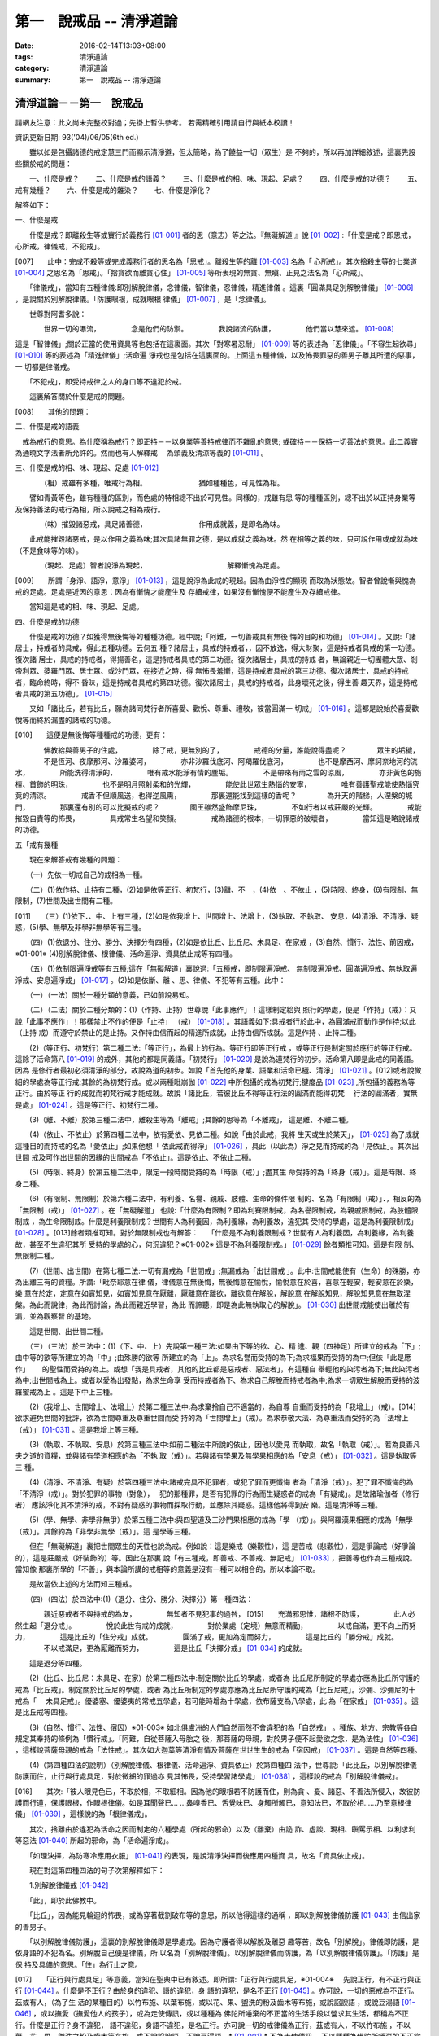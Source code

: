 第一　說戒品 -- 清淨道論
########################

:date: 2016-02-14T13:03+08:00
:tags: 清淨道論
:category: 清淨道論
:summary: 第一　說戒品 -- 清淨道論


清淨道論－－第一　說戒品
++++++++++++++++++++++++

請網友注意：此文尚未完整校對過；先掛上暫供參考。
若需精確引用請自行與紙本校讀！

資訊更新日期: 93('04)/06/05(6th ed.)

　　雖以如是包攝諸德的戒定慧三門而顯示清淨道，但太簡略，為了饒益一切（眾生）是 不夠的，所以再加詳細敘述，這裏先設些關於戒的問題：

　　一、什麼是戒？
　　二、什麼是戒的語義？
　　三、什麼是戒的相、味、現起、足處？
　　四、什麼是戒的功德？
　　五、戒有幾種？
　　六、什麼是戒的雜染？
　　七、什麼是淨化？

解答如下：　　　　　　　　　　　　　　　　　　　　　　　　　　　　　　　　　

一、什麼是戒

　　什麼是戒？即離殺生等或實行於義務行 [01-001]_ 者的思（意志）等之法。『無礙解道 』說 [01-002]_ :「什麼是戒？即思戒，心所戒，律儀戒，不犯戒」。

[007]　　此中：完成不殺等或完成義務行者的思名為「思戒」。離殺生等的離 [01-003]_ 名為「 心所戒」。其次捨殺生等的七業道 [01-004]_ 之思名為「思戒」。「捨貪欲而離貪心住」  [01-005]_ 等所表現的無貪、無瞋、正見之法名為「心所戒」。

　　「律儀戒」，當知有五種律儀:即別解脫律儀，念律儀，智律儀，忍律儀，精進律儀 。這裏「圓滿具足別解脫律儀」 [01-006]_ ，是說關於別解脫律儀。「防護眼根，成就眼根 律儀」 [01-007]_ ，是「念律儀」。

　　世尊對阿耆多說：

　　　　世界一切的瀑流，
　　　　念是他們的防禦。
　　　　我說諸流的防護，
　　　　他們當以慧來遮。 [01-008]_

這是「智律儀」;關於正當的使用資具等也包括在這裏面。其次「對寒暑忍耐」 [01-009]_  等的表述為「忍律儀」。「不容生起欲尋」 [01-010]_ 等的表述為「精進律儀」;活命遍 淨戒也是包括在這裏面的。上面這五種律儀，以及怖畏罪惡的善男子離其所遭的惡事，一 切都是律儀戒。

　　「不犯戒」，即受持戒律之人的身口等不違犯於戒。

　　這裏解答關於什麼是戒的問題。

[008]　　其他的問題：

二、什麼是戒的語義

　戒為戒行的意思。為什麼稱為戒行？即正持－－以身業等善持戒律而不雜亂的意思; 或確持－－保持一切善法的意思。此二義實為通曉文字法者所允許的。然而也有人解釋戒　 為頭義及清涼等義的 [01-011]_ 。

三、什麼是戒的相、味、現起、足處 [01-012]_

　　　　（相）戒雖有多種，唯戒行為相。
　　　　　　　猶如種種色，可見性為相。

　　譬如青黃等色，雖有種種的區別，而色處的特相總不出於可見性。同樣的，戒雖有思 等的種種區別，總不出於以正持身業等及保持善法的戒行為相，所以說戒之相為戒行。

　　　　（味）摧毀諸惡戒，具足諸善德，
　　　　　　　作用成就義，是即名為味。

　　此戒能摧毀諸惡戒，是以作用之義為味;其次具諸無罪之德，是以成就之義為味。然 在相等之義的味，只可說作用或成就為味（不是食味等的味）。

　　　　（現起、足處）智者說淨為現起，
　　　　　　　　　　　解釋慚愧為足處。　　

[009]　　所謂「身淨、語淨，意淨」 [01-013]_ ，這是說淨為此戒的現起。因為由淨性的顯現 而取為狀態故。智者曾說慚與愧為戒的足處。足處是近因的意思：因為有慚愧才能產生及 存續戒律，如果沒有慚愧便不能產生及存續戒律。

　　當知這是戒的相、味、現起、足處。

四、什麼是戒的功德

　　什麼是戒的功德？如獲得無後悔等的種種功德。經中說;「阿難，一切善戒具有無後 悔的目的和功德」 [01-014]_ 。又說:「諸居士，持戒者的具戒，得此五種功德。云何五 種？諸居士，具戒的持戒者，，因不放逸，得大財聚，這是持戒者具戒的第一功德。復次諸 居士，具戒的持戒者，得揚善名，這是持戒者具戒的第二功德。復次諸居士，具戒的持戒 者，無論親近一切團體大眾、剎帝利眾、婆羅門眾、居士眾、或沙門眾，在接近之時，得 無怖畏羞慚，這是持戒者具戒的第三功德。復次諸居士，具戒的持戒者，臨命終時，得不 昏昧，這是持戒者具戒的第四功德。復次諸居士，具戒的持戒者，此身壞死之後，得生善 趣天界，這是持戒者具戒的第五功德」。 [01-015]_

　　又如「諸比丘，若有比丘，願為諸同梵行者所喜愛、歡悅、尊重、禮敬，彼當圓滿一 切戒」 [01-016]_ 。這都是說始於喜愛歡悅等而終於漏盡的諸戒的功德。

[010]　　這便是無後悔等種種戒的功德，更有：

　　　　佛教給與善男子的住處，
　　　　除了戒，更無別的了，
　　　　戒德的分量，誰能說得盡呢？
　　　　眾生的垢穢，
　　　　不是恆河、夜摩那河、沙羅婆河，
　　　　亦非沙羅伐底河、阿羯羅伐底河，
　　　　也不是摩西河、摩訶奈地河的流水，
　　　　所能洗得清淨的，
　　　　唯有戒水能淨有情的塵垢。
　　　　不是帶來有雨之雲的涼風，
　　　　亦非黃色的旃檀、首飾的明珠，
　　　　也不是明月照射柔和的光輝，
　　　　能使此世眾生熱惱的安寧，
　　　　唯有善護聖戒能使熱惱究竟的清涼。
　　　　戒香不但順風送，也得逆風熏，
　　　　那裏還能找到這樣的香呢？
　　　　為升天的階梯，人涅槃的城門，
　　　　那裏還有別的可以比擬戒的呢？
　　　　國王雖然盛飾摩尼珠，
　　　　不如行者以戒莊嚴的光輝。
　　　　戒能摧毀自責等的怖畏，
　　　　具戒常生名望和笑顏。
　　　　戒為諸德的根本，一切罪惡的破壞者，
　　　　當知這是略說諸戒的功德。

五「戒有幾種

　　現在來解答戒有幾種的問題：

　　（一）先依一切戒自己的戒相為一種。

　　（二）(1)依作持、止持有二種，(2)如是依等正行、初梵行，(3)離、不　，(4)依　、不依止 ，(5)時限、終身，(6)有限制、無限制，(7)世間及出世間有二種。

[011]　　（三）(1)依下．、中、上有三種，(2)如是依我增上、世間增上、法增上，(3)執取、不執取、 安息，(4)清淨、不清淨、疑惑，(5)學、無學及非學非無學等有三種。

　　（四）(1)依退分、住分、勝分、決擇分有四種，(2)如是依比丘、比丘尼、未具足、在家戒 ，(3)自然、慣行、法性、前因戒，※01-001※ (4)別解脫律儀、根律儀、活命遍淨、資具依止戒等有四種。

　　（五）(1)依制限遍淨戒等有五種;這在「無礙解道」裏說過:「五種戒，即制限遍淨戒、 無制限遍淨戒、圓滿遍淨戒、無執取遍淨戒、安息遍淨戒」 [01-017]_ 。(2)如是依斷、離 、思、律儀、不犯等有五種。此中：

　　（一）（一法）關於一種分類的意義，已如前說易知。

　　（二）（二法）關於二種分類的：(1)（作持、止持）世尊說「此事應作」！這樣制定給與 照行的學處，便是「作持」（戒）：又說「此事不應作」！那樣禁止不作的便是「止持」 （戒） [01-018]_ 。其語義如下:具戒者行於此中，為圓滿戒而動作是作持;以此（止持 戒）而遵守於禁止的是止持。又作持由信而起的精進所成就，止持由信所成就。這是作持 、止持二種。

　　(2)（等正行、初梵行）第二種二法:「等正行」，為最上的行為。等正行即等正行戒 ，或等正行是制定關於應行的等正行戒。這除了活命第八 [01-019]_  的戒外，其他的都是同義語。「初梵行」 [01-020]_  是說為道梵行的初步。活命第八即是此戒的同義語。因為 是修行者最初必須清淨的部分，故說為道的初步。如說「首先他的身業、語業和活命已極、清淨」 [01-021]_ 。[012]或者說微細的學處為等正行戒;其餘的為初梵行戒。或以兩種毗崩伽 [01-022]_  中所包攝的戒為初梵行;犍度品 [01-023]_  ,所包攝的義務為等正行。由於等正 行的成就而初梵行戒才能成就。故說「諸比丘，若彼比丘不得等正行法的圓滿而能得初梵　 行法的圓滿者，實無是處」 [01-024]_  。這是等正行、初梵行二種。

　　(3)（離、不離）於第三種二法中，離殺生等為「離戒」;其餘的思等為「不離戒」， 這是離、不離二種。

　　(4)（依止、不依止）於第四種二法中，依有愛依、見依二種。如說「由於此戒，我將 生天或生於某天」， [01-025]_ 為了成就這種目的而持戒的名為「愛依止」;如果他想「 依此戒而得淨」 [01-026]_ ，具此（以此為）淨之見而持戒的為「見依止」。其次出世間 戒及可作出世間的因緣的世間戒為「不依止」。這是依止、不依止二種。

　　(5)（時限、終身）於第五種二法中，限定一段時間受持的為「時限（戒）」;盡其生 命受持的為「終身（戒）」。這是時限、終身二種。

　　(6)（有限制、無限制）於第六種二法中，有利養、名譽、親戚、肢體、生命的條件限 制的、名為「有限制（戒）」．，相反的為「無限制（戒）」 [01-027]_ 。在「無礙解道」 也說:「什麼為有限制？即為利賽限制戒，為名譽限制戒，為親戚限制戒，為肢體限制戒 ，為生命限制戒。什麼是利養限制戒？世間有人為利養因，為利養緣，為利養故，違犯其 受持的學處，這是為利養限制戒」 [01-028]_ 。[013]餘者類推可知。對於無限制戒也有解答：　 「什麼是不為利養限制戒？世間有人為利養因，為利養緣，為利養故，甚至不生違犯其所 受持的學處的心，何況違犯？※01-002※ 這是不為利養限制戒。」 [01-029]_ 餘者類推可知。這是有限 制、無限制二種。

　　(7)（世間、出世間）在第七種二法:一切有漏戒為「世間戒」;無漏戒為「出世間戒 」。此中:世間戒能使有（生命）的殊勝，亦為出離三有的資糧。所謂:「毗奈耶意在律 儀，律儀意在無後悔，無後悔意在愉悅，愉悅意在於喜，喜意在輕安，輕安意在於樂，樂 意在於定，定意在如實知見，如實知見意在厭離，厭離意在離欲，離欲意在解脫，解脫意 在解脫知見，解脫知見意在無取涅槃。為此而說律，為此而討論，為此而親近學習，為此 而諦聽，即是為此無執取心的解脫」。 [01-030]_ 出世間戒能使出離於有漏，並為觀察智 的基地。

　　這是世間、出世間二種。

　　（三）（三法）於三法中：(1)（下、中、上）先說第一種三法:如果由下等的欲、心、精 進、觀（四神足）所建立的戒為「下」;由中等的欲等所建立的為「中」;由殊勝的欲等 所建立的為「上」。為求名譽而受持的為下;為求福果而受持的為中;但依「此是應作」　　 的聖性而受持的為上。或想「我是具戒者，其他的比丘都是惡戒者、惡法者」，有這種自 舉輕他的染污者為下;無此染污者為中;出世間戒為上。或者以愛為出發點，為求生命享 受而持戒者為下、為求自己解脫而持戒者為中;為求一切眾生解脫而受持的波羅蜜戒為上 。這是下中上三種。

　　(2)（我增上、世間增上、法增上）於第二種三法中:為求棄捨自己不適當的，為自尊 自重而受持的為「我增上」（戒）。[014]欲求避免世間的批評，欲為世間尊重及尊重世間而受 持的為「世間增上」（戒）。為求恭敬大法、為尊重法而受持的為「法增上（戒）」 [01-031]_ 。這是我增上等三種。

　　(3)（執取、不執取、安息）於第三種三法中:如前二種法中所說的依止，因他以愛見 而執取，故名「執取（戒）」。若為良善凡夫之道的資糧，並與諸有學道相應的為「不執 取（戒）」。若與諸有學果及無學果相應的為「安息（戒）」 [01-032]_ 。這是執取等三 種。

　　(4)（清淨、不清淨、有疑）於第四種三法中:諸戒完具不犯罪者，或犯了罪而更懺悔 者為「清淨（戒）」。犯了罪不懺悔的為「不清淨（戒）」。對於犯罪的事物（對象），　 犯的那種罪，是否有犯罪的行為而生疑惑者的戒為「有疑戒」。是故諸瑜伽者（修行者） 應該淨化其不清淨的戒，不對有疑惑的事物而採取行動，並應除其疑惑。這樣他將得到安 樂。這是清淨等三種。

　　(5)（學、無學、非學非無爭）於第五種三法中:與四聖道及三沙門果相應的戒為「學 （戒）」。與阿羅漢果相應的戒為「無學（戒）」。其餘約為「非學非無學（戒）」。這 是學等三種。

　　但在「無礙解道」裏把世間眾生的天性也說為戒。例如說：這是樂戒（樂觀性），這 是苦戒（悲觀性），這是爭論戒（好爭論的），這是莊嚴戒（好裝飾的）等。因此在那裏 說「有三種戒，即善戒、不善戒、無記戒」 [01-033]_  ，把善等也作為三種戒說。當知像 那裏所學的「不善」，與本論所講的戒相等的意義是沒有一種可以相合的，所以本論不取。

　　是故當依上述的方法而知三種戒。

　　（四）（四法）於四法中:(1)（退分、住分、勝分、決擇分）第一種四法：

　　　　親近惡戒者不與持戒的為友，
　　　　無知者不見犯事的過咎，
[015]　　充滿邪思惟，諸根不防護，
　　　　此人必然生起「退分戒」。
　　　　悅於此世有戒的成就，
　　　　對於業處（定境）無意而精勤，
　　　　以戒自滿，更不向上而努力，
　　　　這是比丘的「住分戒」成就。
　　　　圓滿了戒，更加為定而努力，
　　　　這是比丘的「勝分戒」成就。
　　　　不以戒滿足，更為厭離而努力，
　　　　這是比丘「決擇分戒」 [01-034]_  的成就。

　　這是退分等四種。

　　(2)（比丘、比丘尼：未具足、在家）於第二種四法中:制定關於比丘的學處，或者為 比丘尼所制定的學處亦應為比丘所守護的戒為「比丘戒」。制定關於比丘尼的學處，或者 為比丘所制定的學處亦應為比丘尼所守護的戒為「比丘尼戒」。沙彌、沙彌尼的十戒為「　 未具足戒」。優婆塞、優婆夷的常戒五學處，若可能時增為十學處，依布薩支為八學處，此 為「在家戒」 [01-035]_  。這是比丘戒等四種。

　　(3)（自然、慣行、法性、宿因）※01-003※ 如北俱盧洲的人們自然而然不會違犯的為「自然戒」 。種族、地方、宗教等各自規定其奉持的條例為「慣行戒」。「阿難，自從菩薩入母胎之 後，那菩薩的母親，對於男子便不起愛欲之念，是為法性」 [01-036]_  ，這樣說菩薩母親的戒為「法性戒」。其次如大迦葉等清淨有情及菩薩在世世生生的戒為「宿因戒」 [01-037]_  。這是自然等四種。

　　(4)（第四種四法的說明）（別解脫律儀、根律儀、活命遍淨、資具依止）於第四種四 法中，世尊說:「此比丘，以別解脫律儀防護而住，止行與行處具足，對於微細的罪過亦 見其怖畏，受持學習諸學處」 [01-038]_ ，這樣說的戒為「別解脫律儀戒」。

[016]　　其次:「彼人眼見色已，不取於相，不取細相。因為他的眼根若不防護而住，則為貪 、憂、諸惡、不善法所侵入，故彼防護而行道，保護眼根，作眼根律儀。如是耳聞聲已… …鼻嗅香已、舌覺味已、身觸所觸已，意知法已，不取於相……乃至意根律儀」 [01-039]_  ，這樣說的為「根律儀戒」。　　　　　　　　　　　　　　　　　　　　　　　　　　

　　其次，捨離由於違犯為活命之因而制定的六種學處（所起的邪命）以及（離棄）由詭 詐、虛談、現相、瞋罵示相、以利求利等惡法 [01-040]_  所起的邪命，為「活命遍淨戒」。

　　「如理決擇，為防寒冷應用衣服」 [01-041]_  的表現，是說清淨決擇而後應用四種資 具，故名「資具依止戒」。

　　現在對這第四種四法的句子次第解釋如下：

　　1.別解脫律儀戒 [01-042]_

　　「此」，即於此佛教中。

　　「比丘」，因為能見輪迴的怖畏，或為穿著截割破布等的意思，所以他得這樣的通稱 ，即以別解脫律儀防護 [01-043]_  由信出家的善男子。

　　「以別解脫律儀防護」，這裏的別解脫律儀即是學處戒。因為守護者得以解脫及離惡 趣等苦，故名「別解脫」。律儀即防護，是依身語的不犯為名。別解脫自己便是律儀，所 以名為「別解脫律儀」。以別解脫律儀而防護，為「以別解脫律儀防護」。「防護」是保 持及具備的意思。「住」為行止之意。

[017]　　「正行與行處具足」等意義，當知在聖典中已有敘述。即所謂:「正行與行處具足，※01-004※　 先說正行，有不正行與正行 [01-044]_  。什麼是不正行？由於身的違犯、語的違犯，身 語的違犯，是名不正行 [01-045]_  。亦可說，一切的惡戒為不正行。茲或有人，（為了生 活的某種目的）以竹布施、以葉布施，或以花、果、盥洗的粉及齒木等布施，或說諂諛語 ，或說豆湯語 [01-046]_  ，或以撫愛（撫愛他人的孩子），或為走使傳訊，或以種種為 佛陀所唾棄的不正當的生活手段以營求其生活，都稱為不正行。什麼是正行？身不違犯， 語不違犯，身語不違犯，是名正行。亦可說一切的戒律儀為正行，茲或有人，不以竹布施 ，不以葉、花、果、盥洗之粉及齒木等布施，或不說諂諛語，不說豆湯語，* [01-001]_ * 不為走使傳訊 ，不以種種為佛陀所唾棄的不正當的生活手段以營求其生活，都稱為正行。

　　次說行處，亦有行處與非行處。[018]什麼是非行處？茲或有人，行於淫女處，或行於寡婦 、成年處女、黃門（陰陽男女及宦官）、比丘尼及酒肆之處，或與國王、大臣、外道及外 道的弟子等俗人作不適當的交際而住，或與那些對於比丘、比丘尼、優婆塞、優婆夷無信 仰、無歡喜、不供泉水（如無水之井不能供給所需）、罵詈讒謗、不欲他們得利益、不欲 其適意、不欲其有瑜伽安穩的俗人相依親近往來者，名非行處。什麼是行處，茲或有人， 不行於淫女處，……不行於酒肆之處，不與國王……外道的弟子等俗人作不適當的交際而　 住，或與那些對於比丘……優婆夷有信仰、歡喜、能供泉水（可以滿足需求的）、愛袈娑 的光輝、喜比丘等出入、欲比丘等得利益……欲其有瑜伽安穩的俗人相依親近往來者，名 為行處。能夠具足、正具足、達、正達、成就、正成就、圓滿這樣的正行和行處，所以稱 為「正行與行處具足」。

　　其次當知正行與行處具足也可這樣說:即不正行有身語二種。

　　什麼是身不正行？茲或有人，在僧眾中，不思尊敬長老比丘，揮開他們衝進去立，衝 進去坐，在前面立，在前面坐，在高座坐，用衣纏頭而生，站立說話，揮手說話，諸長老 比丘沒有穿履經行，他卻穿履經行，長老在低經行處經行，他在高經行處經行，長老在普 通的地上經行。他在經行處經行，或者侵害長老的位置而立，侵佔其座位而坐，又拒絕新 學比丘於座位之外，在向火的房中不諮詢長老比丘而自添薪火，關閉門戶，在水浴場上亦 衝開長老比丘行下去，先下去，衝進去沐浴，先沐浴，衝上來，先上來，進入村落人家， 衝進長老比丘而行，在前行。超越長老比丘的前面去行，在家庭主婦和少女們坐在那裏的 秘密隱藏的內室，他突然闖入，觸摸小孩子的頭，是名身不正行。

　　什麼是語不正行？茲或有人，在僧眾中，不思尊敬長老比丘，不諮詢而自說法，[019]解答 問題，誦波羅提木叉戒，站立說話，揮手說話，進入村落人家對婦人或少女們這樣說:某　 名某姓門下有些什麼？有粥嗎？有飯嗎？有硬食嗎 [01-047]_  ？我們有什麼喝的呢？有什 麼吃的呢？有什麼吞啖的呢？有什麼東西送給我們嗎？像這樣的拉雜空談，名為語不正行。

　　其次當知和上面相反的為正行，如有比丘，尊敬順從長上，具有慚愧、整齊莊嚴的穿 著（內衣和外衣）、正當的前進、後退、前視、旁視及屈伸其肢體、眼睛下視、威儀具足 ，掩護六根門頭，飲食知量，常事醒覺，具備正念正知，少欲知足，常勤精進，對於諸等 正行完全誠意恭敬尊重而住，是名正行。如是當知先為正行。

　　其次行處:有近依行處，守護行處，近縛行處 [01-048]_  三種。

　　什麼是近依行處？具足十論事 [01-049]_  之德的善友為近依行處。因為依他可以聞所 未聞、已聞的更明白，解決疑惑，矯正意見，安息其心，或者跟他學習可以增信，亦得增 長戒、聞、捨、慧，故稱近依行處。

　　什麼是守護行處？茲有比丘，進入村落行於道上，收縮眼界僅見眼前一尋※01-005※ 之地，善加 防護而行，不見象（兵），不見馬（兵）、車（兵）、步（兵）、婦女、男人，不看上， 不看下，不視四方和四維而行，是名守護行處。

　　什麼是近縛行處，便是約束其心於四念住中。世尊說:「諸比丘！什麼是比丘行處，　 什麼是你們的世襲傳承，便是四念住」 [01-050]_  。是名近縛行處。

　　這樣的正行和行處具足圓滿，故說．「正行與行處具足」。

[020]　　「對於微細的罪過亦見其怖畏」，便是對於無意而犯的眾學法 [01-051]_  及生起不善心等的微細罪過，亦能見其怖畏。

　　「受持與學習諸學處」，便是對於任何應當學習的學處都正持學習。

　　這裏，「以別解脫律儀防護」，是依於人而決定為說別解脫律儀的。其次「正行與行 處具足」等的一切，都是關於如何圓成行道者的戒，當如是為示行道而說的。

　　2.根律儀戒 [01-052]_

　　繼前文之後又說:「彼人眼見色已……」等等，是顯示根律儀戒。

　　「彼人」，是指堅持別解脫律儀戒的比丘。

　　「眼見色已」，是由於有見色能力的眼識而見色已的意思。然而古人說:「無心故眼 不能見色，無眼故心亦不能見色;當（眼）門與所緣（之境）相接的時候，由於以眼淨色 為依止（而起）的心才能見色」。這種說法好像真的為見的原因論，正如有人（說射箭） 說「我以弓射」一樣。是故以眼識見色已便是這裏的正確意義。

　　「不取於相」．，便是對於男女相，淨相（可悅相）等而能生起煩惱的一切事相不取著 ，而止於他真實所見的。　　　　　　　　　　　　　　　　　　　　　　　　　　　　　　

　　「不取細相」，便是對於能使煩惱顯現而得通名為細相的手、足、微笑、大笑、語、 視等種種相不生取著，他僅見其所見的真實部分，猶如住在支提山 [01-053]_  的大帝須長老一樣。

　　據說：長老從支提山來阿努羅陀補羅乞食，有一位良家婦女和她的丈夫爭吵了以後， 裝飾得像天女一樣美麗，早晨從阿努羅陀補羅城內出來向她的娘家走去，在中途碰見了長 老，生顛倒心，向他大笑。[021]當時長老想:「這是什麼」？於是向她一看（看見了她的笑口 的牙齒）。便對她的牙骨部分作不淨想，證得阿羅漢果。於是他說：

　　看見了她的齒骨，
　　隨念於以前所修的不淨之想，
　　長老就站在那裏，
　　證得了阿羅漢果。

　　這時，她的丈夫亦從同一路上追尋而來，看見了長老問道:「尊者，你看見什麼婦女　 嗎？」長老說：

　　我不知道是男是女，
　　向這路上走去，
　　但見一堆骨聚，
　　行於這平平的大路。

　　「因為他的眼根若不防護」，是說因為不以念之窗防護眼根及關閉眼門的人，便為貪 等法所侵入所繫縛。「彼防護而行道」，是說以念窗關閉他的眼根而行道。若能如是行道 者，即名「保護眼根，作眼根律儀」。

　　僅在眼根中，實無任何律儀或不律儀可說，在眼淨色所做亦無有念或妄念生起。當所 緣之色現於眼前之時，經過 [01-054]_  有分（識）二次生滅之後，便起了唯作意界的轉向 作用，經過一生滅之後，便有眼識的見的作用，自此有異熟意界的領受作用，其次有異熟 無因意識界的推度作用，其次有唯作無因意識界的確定作用，經過一生滅之後，便起速行 的作用了。這裏在有分，轉向（乃至確定）等的任何作用階段都沒有律儀或不律儀可說。 但在速行的剎那，如果生起惡戒，或妄念、無智、無忍、懈怠，便為不律儀。如是發生而 說他為眼根不律儀。　　　　　　　　　　　　　　　　　　　　　　　　　　　　　　　

[022]　　何以故，因為那時眼門沒有守護了，則有分與轉向等的路線 [01-055]_  亦無守護。譬 如城市的四門若無守護，雖然城內的家門、倉庫、內室等善加守護，但城中的一切財貨實 無保障，因諸盜賊可從城門而入市內恣其所欲而作故。同樣的，如果在速行的階段起了惡 戒等，則那時成為不律儀，眼門便無守護，於是有分及轉向等的路線亦無守護了。若在速 行時生起戒等，則眼門有了守護，於是有分及轉向等的路線也有了守護。譬如城門若能善 加守護，雖然城裡的家門沒有守護，但市內的一切財貨亦善能保障，因為城門緊閉沒有盜 賊可以進去了。同樣的，若在速行的階段生起戒等，則眼門有所守護，於是有分及轉向等 的路線也有守護了。故在速行的剎那而生起律儀，名為眼根律儀。

　　「耳聞聲已」等其義亦爾。

　　如是當知業已略說以迴避取著色等煩惱隨縛相為特相的根律儀戒。

　　3活命遍淨戎 [01-056]_  　　今於根律儀戒之後而說活命遍淨戒。「為活命之因而制定的六種學處」如下：「（一）惡 欲者 [01-057]_  ，為欲所敗者，為活命因及活命原由，實無所得而說得上人法 [01-058]_ 　　 ，犯（第四）波羅夷罪 [01-059]_  。（二）為活命因及活命原由而作媒介者，犯（第五）僧殘罪。（三）為活命因而如是公開的說：『住在某精舍中的那位比丘是阿羅漢』，犯偷蘭遮罪（捨墮）。（四）為活命因及活命原由，無病比丘，為了自己而用意令作美味而食者，犯（第三十九）單墮罪。（五）為活命因及活命原由，無病比丘尼，為了自己而用意令作美味而食者，犯（第三）悔過罪。（六）為活命因及活命原由，無病，但為了自己而用意令作湯或飯而食者，犯惡作罪」。 [023]這便是制定的六學處。

「詭詐」等，在聖典中這樣的解釋： [01-060]_  「什麼是詭詐？即為利養、恭敬、名譽所執著的惡欲者、為欲所敗者，所謂以拒絕資具 [01-061]_  ，或以迂迴之說，或以威儀的裝束，做作，矯飾，顰眉，蹙額，詭詐，虛偽，欺詐，是名詭詐。

什麼是虛談？即為利莨、恭敬、名譽所執著的惡欲者、為欲所取敗者，對於他人無問談、虛談、極虛談、贊虛談、極贊虛極、纏絡語、極纏絡語、舉說、極舉說、隨愛語、諂諛、豆湯語、養育狀，是名虛談。

什麼是現相？即為利養、恭敬、名譽所執著的惡欲者、為欲所敗者，對於他人示相、示相業、暗示、暗示業、迂迴談、曲折說，是名現相。

什麼是瞋罵示相？即為利養、恭敬、名譽所執著的惡欲者、為欲所敗者，對於他人怒罵、侮蔑、呵責、冷語、極冷語、嘲笑、極嘲笑、惡口、極惡口、惡宣傳、陰口，是名瞋罵示相。

什麼是以利求利？即為利養、恭敬、名譽所執著的惡欲者、及為欲所敗者，將此處所得之物拿到彼處，或將彼處所得之物拿到此處，如是以（甲）物而希求、貪求、遍求、希望、貪望、遍望於（乙）物，是名以利求利」。

當知這些聖典文句亦有如下的意義。先釋關於詭詐的一節：「利養恭敬名舉所執著者」，是執著希求於利養恭名譽的意思。「惡欲者」，是無道德而欲示其有道德者。 [024]「為欲所敗者」，是為欲所擊敗而被征服的意思。此後的拒絕資具、迂迴之說、假肅威儀的三種詭詐之事，因為是來自《大義釋》 [01-062]_  ，所以現在來顯示此三事也用所謂拒絕資具等開始而加以說明。

茲有欲以衣服等作布施者，他（比丘）的心裏雖然很想那些東西，但因本於他的惡欲而加以拒絕，等到知道了諸居士業已篤信自己，並具他們屢屢這樣說：「啊！尊者少欲，不欲接受我們的任何東西，如果他能接受一點什麼，實為我們的極大功德」，於是用種種方法去表示為了憐憫他們的願望而接受他拿來的上等的衣服等物。以後便使居士們驚喜，甚至用車輛運東西來供養了。當知是名拒絕資具詭詐事。即如《大義釋》中說： [01-063]_  「什麼稱為拒絕資具詭詐事？今有居士，邀請比丘，以衣服、飲食、住所、醫藥作供養，然彼惡欲者，為欲所取者，因為欲求更多的衣服......等，所以拒絕接受他們所施的衣服、飲食、住所及醫藥，而且這樣說：『沙門為什麼要用高價衣服？最適合於沙門的是從墳墓、垃圾堆或店前拾集所棄的碎布來僧伽梨衣穿。沙門為什麼要用上等的飲食？最適合於沙門的是以生乞一團之食來維持其生命。沙門為什麼要用上等的住所？最適合於沙門的是在樹下或露地而住。沙門為什麼要用高貴的醫藥？最適合於沙門的是用牛的尿或一片訶梨果 [01-064]_  作藥品』。於是他便穿粗糙的衣服，吃粗糙的飲食，受用粗糙的住，受用粗糙的醫藥。 [025]使居士們知道了他這樣說：『此沙門為少欲知足者，隱居者，不與眾雜住者，勤精進者，頭陀行者』。如是他們便常常邀請而供以衣服等受用之物。他便這樣說：『具信善男子，三事現前，必生多福，即有信現前，有所施之物現前，有應施之人現前，具信善男子必生多福。你們便是有信者有所施之物在此，又有我是受者。如果我不接受你們的，你們便無福德了。然而我實不需此等東西，但為憐憫你們，只好收受了』。此後則許多衣服、飲食、住所、醫藥也都收受了。誰是這樣顰眉、蹙額、詭詐、虛偽、欺詐的，便是稱為拒絕資具的詭詐事」。

惡欲者為欲表示自己證得上人法，用種種的說法而令人驚喜，稱為迂迴之談的詭詐事。即所謂： [01-065]_  「什麼稱為迂迴之談的詭詐事？今有惡欲者、為欲所敗者，欲求人們恭敬，假依聖人的法語作如是說：『穿這樣衣服的沙門，則為一大有能力者。用這樣的缽、銅碗、水瓶、濾水囊、鑰、帶、履等的沙門為一大有能力者。有這樣的和尚、阿闍梨，同一和尚同一阿闍梨的朋友、知己、同伴的沙門，為一大有能力者。住這樣的和尚、阿闍梨，同一和尚同一阿闍梨的朋友、知己、同伴的沙門，為一大有能力者。住這樣的精舍、半邊屋（僅蓋半邊的）、台觀（築於高處而方形的）、大廈（一種長而有上層房室的大廈）、石窟（自然的）、洞穴（人造而有門的）、小屋、重閣、望樓（可瞭望的）、圓屋（多角形的）、長屋（僅有一堂一門的長屋）、集會所、 [026]假屋（臨時蓋的房屋或禮堂等）、樹下，則彼沙門實為一大有能力者』。或者此等為惡所染者，屢屢顰蹙、大事欺詐、饒舌不已，故意說些甚深、秘密、微妙、隱微、出世間、空相應的議論，然後連接他的議論而假以口頭恭敬於人說：『這樣的沙門，實已得住禪定』。像這樣顰眉、蹙額、詭詐、虛偽、欺詐的，便稱為迂迴之談的詭詐事。

其次惡欲者為求恭敬，假以威儀令人驚異，便是假肅威儀詭詐事。即所謂： [01-066]_  「為什麼稱為威儀詭詐事？今有惡欲者，為求恭敬，並以為如此做法可能獲得人們的恭敬，便假肅行、住、坐、臥，好像有深切願求（聖果）似的行、住、坐、臥，又好像深入三昧似的行、立、坐、臥，或者故意在人們看見的地方修禪定，像這樣作威儀的園束，做作、矯飾、顰眉、蹙額、詭詐、偽、欺詐，便稱為威儀詭詐事」。

這裏的「稱為拒絕資具」，是所謂拒絕資具或者僅以名為拒絕資具的意界。「迂迴之說」是用近乎說法的意思。「威儀」即四威儀（行住坐臥）。「裝束」是預先的布置或尊重的布置。「做作」是形式的布置。「矯飾」是加以完善布置（裝模作樣）而令人喜樂的狀態。「顰眉」、為了表示他是高度的精勤而故作顰眉之狀及收縮其嘴臉。常作顰蹙的狀態為「蹙額」。「詭詐」為欺騙。詭詐的製造為「虛偽」。作詭詐的狀態為「欺詐」。

對於「虛談」的解釋：「無問虛談」，例如他看見了俗人來到精舍，便如是先作空談：「你為什麼目的到這裏來？邀請比丘嗎？如果這樣，你先回去，我將取缽隨後而來」； [027]或作自我介紹說：「我名帝須，國王信仰我，某某等大臣也很信仰我」，像這樣的自說，即為無問虛談。「虛談」是被人詢問之後而說像前面這些話。深恐居士們有惡感，屢屢讓他們有說話機會而作巧妙的虛談為「極虛談」。如說「大富有、大船王、大施主」等抬舉的虛談為「贊虛談」。由各方面來作抬舉的虛談為「極贊虛談」。「纏絡語」，如說：「優婆塞啊！上年此時，你曾作嘗新的布施，現在你為什麼不作供施呢？」用這樣的話重重的纏而裹之，直至他這樣的回答：「尊者，我們要供施的，不過未得機會而已。」或者見人手拿甘蔗，便問道：「優婆塞啊！這其薦從哪裏拿來的？」「尊者，從甘蔗田裏拿來的。」「那甘蔗是甜的嗎？」「尊者，這要嘗了之後才能知道的。」「然而吳你把甘蔗送給我，這話是不合於比丘說的。」用這樣糾纏的話去裹住所欲推辭的人，名為纏絡語。從各方面重重應用纏絡語為「極纏絡語」。如說：「這家人只知道我，如果他們有所布施之物，只有給我的」，像這樣抬舉的表示為「舉說」。特羅根達迦故事 [01-067]_  亦可在這裏解說。從各方面常作抬舉之說為「極舉說」。「隨愛語」，為不願(?)是否契合理或契合於法。只是說些令人喜愛的話。「諂諛」是卑下的行動，說話時總是把自己放得極低的地位。「豆湯語」，意為像豆湯一樣，譬如煮過的綠豆，有些是不可能煮熟的，其餘的則熟了，同樣的，他說的話，有一部分是真的，其餘的卻是虛妄的，這樣的人稱豆湯者，的狀態就像豆湯一樣。「養育狀」，意為養育的狀態， [028]他好像家庭的乳母，用腰或背而抱負。其養育的行為是養育業，其養育的狀態為養育狀。

關於「現相」一節的解釋：「示相」是用身口的動作而促使別人生起以資具供養之想。譬如看見來人手持飲食，便問道：「你得了些什麼可吃的嗎？」以此等暗示的動作希求所需的為「示相業」。「暗示」，是說些與布施資具有關的話。「暗示業」，好像他看見放犢牛的牧童問道：「這些犢牛是母牛的乳犢，還是吸薄酪的犢？」「尊者，它們還是乳犢啦！」「唔！恐怕不是吧？如果它們是乳犢，則比丘亦可獲得其母牛之乳的」，由於這些暗示的動作促使牧童們歸告其父母而供以牛乳。「迂迴談」，是相近之說。這裏當舉一位與一人家很親近的比丘故事以示些意。據說：一位和某人家很親近的比丘，欲求飯食而進入他的家中坐著。主婦看見了他不欲給以飯食而故意地說：「一點米也沒有了啊！」但她裝著要借米的樣子跑到鄰家去了。於是這比丘便入內室去看看，在門角裏發現了一些甘蔗，甕中有砂糖，籃中有一塊鹹乾魚，缸中有米，瓶中有酷，他見了之後依然跑出來坐於原處。未幾，主婦回來說：「沒有借得米啦！」比丘說：「優婆夷，今天我曾見一預兆，知道不能獲得午餐的」。「尊者，怎樣的？」「我曾見一條像那門角裏的甘蔗一樣的蛇，為了要打它，找了一塊像那甕中的砂糖一樣的石頭，當打它時，那蛇豉脹其頸恰如籃中的鹹乾魚一樣，張口欲去咬那塊石頭而暴露的牙齒恰如那缸中的米一樣，由於它的憤怒而流出的毒液正如那瓶中的乳酷一。」她想：「實在無法欺瞞這禿頭了！」 [029]於是便給他甘蔗、煮飯、燒魚並給以糖及酷等的一切。作此等相近之說而欲有所得的為「迂迴談」。「曲折說」，老是曲曲折折的盤繞而說，直至獲得他所需求的為止。

對於「瞋罵示相」 [01-068]_  一節的解釋：「怒罵」即以十種怒罵事 [01-069]_  而怒罵。「侮蔑」即說輕蔑侮辱的話。「呵責」為舉人的過失而叫他「不信者、不信樂者」等語。「冷語」，如說「不要在這裏說這話」等的冷語。從各方面舉出根據及理由而冷言之為「極冷語」。或者看見不市布施的人說「施主呀！」等冷言為「冷語」。若說「大施主呀！」等的極冷之言為「極冷語」。「什麼是此人的生命？他是食種子者」，如是譏笑於人為「嘲笑」。「你說此一不肯布施嗎？他時常能送給你一句『沒有』的」，如此極度譏諷人家為「極嘲笑」。公開罵人為吝嗇者式無可贊美者是「惡口」。從各方面而惡口者為「極惡口」。「惡宣傳」，他以為『別人將會恐怖我的惡批評而布施我的』，於是從家至家，從村至村，從地方至地方的從事惡宣傳。「陰口」，意為當面給以甜言蜜語，背後則惡意詆毀，猶如不見其面時，便吃他的背肉，故名陰口。此等名為「瞋罵示相」，因為他刮去別人的善德，像用一竹片刮去身上所塗的膏藥一樣，或如搗碎各種香料而求取香味，他以搗碎他人的善德而求取種益，故名瞋罵示相。

對於「以利求利」 [01-070]_  一節的解釋：「求」是追尋之意。「從此處所得之物」，意為從此戶人家所得的東西。「彼處」，指那戶人家而言。「希求」為欲求。「貪求」為追求。「遍求」為再追求。這裏當提及某一比丘的故事： [030]他從最初的人家獲得所施的食物，分送給這裏那裏的人家的孩子們，終於獲得了乳粥而去。希望，即希求等的同義語，如是則希求為「希望」，貪求為「貪望」，遍求為「遍望」。

這便是詭詐等的意義。

現在來說「等惡法」 [01-071]_  ：這裏的「等」字，即「或有沙門、婆羅門、彼等食信施食，依然用下賤的伎倆而生活於不正的生活中，如相手、占卜預兆、談天地變易、占夢、看相、占鼠咬破布、火供、匙的獻供」等，如《梵網經》 [01-072]_  中所包攝的種種惡法。

如是由於違犯為活命之因而制定的六學處（的生活）及以詭詐、虛談、現相、瞋罵示相、以利求利等諸惡法所維持的生活為邪命，若能離此諸種邪命，即名活命遍淨戒。

再來解釋（活命遍淨的）語義：依此來生活為「活命」。那是什麼？即努力尋求於資具。「遍淨」為遍達於淨性。遍淨的生活為「活命遍淨」。

４．資具依止戒 [01-073]_

此後（※01-006※ 如理決擇，受用衣服，僅為防護寒熱，防護虻、蚊、風、炎、爬行類之觸，僅為遮蔽羞部。如理決擇，受用團食，不為嬉戲，不為驕慢，不為裝飾，不為莊嚴，僅為此身住續維持，為上害，為助梵行，如是思維：「我乃以此令滅舊受（之苦），不起新受（之苦）；我將存命、無過、安住」。如理決擇，受用床座，僅為防護寒熱，防護虻、蚊、風、炎、爬行類之觸，僅為避免季候之危，而好獨坐（禪思）之樂。如理決擇，受用醫藥資具，僅為防護生病惱受，而至究竟無苦而已 [01-074]_  。是說資具依止戒。

（一、衣服）「如理決擇」，是知道以方便之道去決擇、善知觀察之意。這裏所提示的「為防寒冷」等的觀察，便是如理決擇。 [031]「衣服」是指內衣等 [01-075]_  的任何一種。* [01-002]_ * 「僅」是表示區限目的之辭，修行者使用衣服的目的，僅限於防護寒冷等，別無他意。「寒」是由自身內界的擾亂（內四大不調）或由外界氣候變化所起的任何一種寒冷。「防護」即防止，意為除去寒冷使身體不生疾病；因為寒冷侵害其身，則內心散亂，不能如理精勤，故世尊聽許使用衣服以防護寒冷。這種說法亦可通用下面各句（此後只說明其不同之處）。「熱」為火熱，如森林著火等所生的熱。「虻蚊風炎爬行類之觸」。這裏的「虻」是嚙蠅。「蚊」即蚊子。「風」是有塵及無塵等類的風。「炎」是陽光的炎熱。「爬行類」即蛇等匍匐而行的長蟲。「觸」有嚙觸及接觸二種。若披衣而坐者則不受此等之害，在這種情形下，故為防護彼等而受用衣服。 其次更提「僅」字，是再決定區限使用衣服的目的，遮蔽羞部是使用衣服的決定目的，其他的目的是有時間性的。「羞部」是他們（男女）的隱秘之處，因為暴露此等部分，則擾亂及破壞於羞恥，以其能亂羞恥，故名羞部。其羞部的遮蔽為遮蔽羞部，有地上亦作遮蔽於羞部。

（二、食物）「團食」即指各種食物。由於彼比丘的行乞而一團一團的落在缽內的各種食物為團食，或一團團的降落故為團食，即指從各處所受的施食。「不為嬉戲」 [01-076]_  ，不像鄉村的孩子那樣專為嬉戲遊玩。 [032]「不為裝飾」，不像宮女、妓女等為的需要裝飾，需要其肢體的豐滿艷麗，「不為莊嚴」，不像優人舞女那樣為著皮膚的色澤光潤美麗。進一層說，「不為嬉戲」，是捨斷痴的近因。「不為驕慢」，是捨斷瞋的近因。「不為裝飾，不為莊嚴」，是捨斷貪欲的近因。又「不為嬉戲，不為驕慢」，是阻止生起自己的結纏。「不為裝飾，不為莊嚴」，是阻止他人的結纏生起。這四句亦可說為棄捨沉溺於欲樂及不如理的行道。

更提「僅」字之意已如前說。「此身」，即此四大種（地水火風）所成的色身。「住續」，是使其繼續存在之意。「維持」 [01-077]_  是不斷的活動或長時存續之意。因彼（比丘）受用食物以住續及持其身體，猶如老屋之主（以支柱）支持其屋，或如車主塗油於車軸一樣，並非為嬉戲，為驕慢，為裝飾，為莊嚴的。且住續與命根同義，所以為此身住續維持，亦可以說為使此身的命根繼續存在。「為止害」，這裏的「害」是為飢餓所惱害。比丘受用食物以除飢餓，猶如敷藥於瘡傷之處和對治寒暑等一樣。「為助梵行」，是為助益全佛教的梵行及道的梵行。於是行道者之受用食物，是為借助體力而勤修於三學（戒定慧），以渡有的沙漠，或者為了勤修梵行而受用食物，猶如為渡沙漠（絕糧）的人而食其子之肉，如渡河者以筏，渡海者用船一樣。

「我乃以此令滅舊受，不起新受」 [01-078]_  ，是說他這樣想：「我現在受用這種食物， [033]為令除滅舊受的飢餓之苦，並不由於無限的食下去而生起新的苦受，不像食之過多而借助他人之手拉他起立，食之鼓腹以致不能穿衣，食之過多而跌臥在那裏，食之充滿至頸能為烏鴉啄取，食至嘔吐而猶食的任何一種婆羅門那樣，我實如病者用藥一樣。」或者現在因不適當及無限量的飲食所生起的苦痛是由於宿業之緣，故常「舊受」；我今以適當及適量之食，滅彼舊受之緣，而除舊受之苦。由於現在作不適當受用所積聚的業，將產生未來的新受之苦，故名「新受」；我今以適當的受用，則新受的根本不再生起，而新受的苦痛也不生了。當知這也是這裏的意思。以上一句是顯示採取適當的受用，捨斷沉溺於苦行，不離於法樂。

「我將存命」 [01-079]_  ，是他在受用食物之時作如是想：以有益適量的受用，則無斷絕命根及破壞威儀的危險，所以我的身體將依食物而生存，猶如長病之人而受用醫藥一樣。

「無過，安住」，由於避去不適當的遍求領取及食用故「無過」；由於適量的食用故「安住」。或無無因不適當及無的食緣而發生的不愉快、欲睡、呵欠伸腰、為識者所呵責等的過失為「無過」；由於適當適量的食緣而增長其身力為「安住」。或者避免隨其意欲而食之滿腹，或棄橫臥之樂、輾轉側臥之樂、睡眠之樂等為「無過」；由於少食四五口（不過飽），使四威儀相應而行道為「安住」。故我受用食物。正如這樣說：

少食四五口，汝即當飲水，
勤修習比丘，實足以安住。 [01-080]_

[034]這（存命、無過、安住三句）是說明中道為（食的）根本目的。

（三、床座）「床座」，即臥所與坐處。無論在精舍或半邊檐的蓋屋中所臥的地方為臥所；無論什麼座席為坐處。把它們合成一起而說為床座。「為避季候之危，而好獨坐（禪思）之樂」，以氣候而有危險故為季候之危，為除去氣候的危險及好獨仕（禪思）的快樂，當以受用床座而得消除能使身體害病心地散亂的不適當的氣候，故說為除季候之危及好獨坐（禪思）之樂。雖然為避季候之危，即指除去寒冷而言，但前面衣服的受用，是以遮蔽羞部為主要自的，為防寒暑等僅為某些時間而已，可是受用床座是以避免季候的危險為主要目的。季候之意已如前說。危險有顯明和隱匿的二種：獅子猛虎等為顯明的危險，貪瞋等為隱匿的危險。若無守護（如住樹下等而有顯危）及見不適當的色等（有隱險），則未免危害，而彼比丘既知如是觀察而受用床座，此乃如理決擇......為避季候之危而受用。

（四、醫蕠）「醫藥」（病者的資具藥品），這裏的資具是治病之義，亦即與適合同義。由醫生的工作所配合的為藥。病人的資具即藥，故病者的資具藥，即指醫生所配合的任何適用於病人的油蜜砂糖等而言。其次品字，在「以七種城巿的戒備而善防護」 [01-081]_  等的意義中，則作防備說。又在

「此車有戒的莊嚴，
有定的軸勤的輪」 [01-082]_

[035]等的意義中，則作莊嚴說。又在「出家者當集此等生活的資具」 [01-083]_  等的意義中，則作必需品說。在本文中，當取必需品和防備之義。以病者所需的藥為防備生命，因為是保護其生命不給以生病滅亡的機會之故。同時以必需品得能長期生活，故說為防備。如是以病者所需的藥和防備品，說為病者的資具藥品。病者的資具藥品（醫藥）即指醫生為病者所配合的任何適用的油蜜砂糖等而防備其生命者。

「生」為生長或發生之意。「病惱」，惱是四界的變動（四大不調），因為從界的變化而生起疥癩發腫膿皰等，故稱病惱。「受」是苦受，即不善異熟受，而為病惱受。「至究竟無苦」，即至究竟不苦，是為直至斷除一切病苦（而受用醫藥）之意。

如是簡要的如理決擇受用資具的特相，即為資具依止戒。其（資具依止的）語義如次：因為人類的來去活動是依賴於受用衣服等，故名資具。依止於資具，故稱資具依止。

（雜論四遍淨戒）

（一、別解脫律儀戒的成就）如是在四種戒中的別解脫律儀，須依於信而成就。由信而成，因為制定學處是超越於聲聞之權限的，如佛曾拒絕其弟子（關於制戒）的請求 [01-084]_  ，可為這裏的例證。所以全部佛制的學處必須由信而受持，甚至不願※01-007※ 其生命而善成就之。即所謂：

[036]   如雞雞鳥護卵，犛牛愛尾，
如人愛子，保護他的獨眼。
非常的謹慎與尊重，
護戒也是這樣的。 [01-085]_

他處又說： [01-086]_  「大王啊！我為聲聞制定的學處，我的聲聞弟子們縱有生命之危亦不犯」。在這裏，當知在森林中為盜賊所捆的故事：據說在（雪山邊的）摩訶跋多尼 [01-087]_  森林中，有一長老為盜賊用黑藤縛住，放倒地上，那長老便倒在那裏七天，增長他的毗缽舍那（觀），得證阿那含果，並在那裏命終，得生梵天。

另一位在銅鍱洲 [01-088]_  的長老，為盜賊用蔓草縛住，放倒地上，恰遇林火燒來，未斷蔓草時，便起毗缽舍那，得證等首 [01-089]_  阿羅漢果而入涅槃。後來長部誦者無畏長老 [01-090]_  和五百比丘來到這裏看見了，才把他的身體荼毗（火葬）了，並建塔廟供養。所以另一位具信的善男子說：

寧失身命，要使別解脫清淨，
不破世界主所制的戒律儀。

（二、根律戒的成就）正如別解脫律儀的依於信，而根律儀則依於念而成就。依念而作，因為由於念的堅定，則諸根不為貪欲等所侵襲。故說： [01-091]_  「諸比丘！寧為燃燒熱烈輝焰的鐵棒而觸其眼根，亦不於眼所識的諸色而執取其（男女淨等的）細相」，這是說善須憶念燃燒的教理，而善成就其根儀戒，以不妄念去制止依於眼門等所起的（速行）識對於色等境界而執取於（男女等淨）相※01-008※ ，為貪欲所侵襲。 [037]然而（根律儀戒）若不如是成就，則別解脫律儀戒亦不能長時存在，猶如沒有留意築以柵圍的殼田（將為畜等所侵害）一樣。又如敞開大門的村落，隨時可為盜賊所襲，若無根律儀戒，則亦隨時可為煩惱賊所害。亦如不善蓋的屋為雨漏所侵，而他的心則為貪欲所侵入。所以這樣說：

對於色聲味香觸，
當護你的一切根。
若對色等門開而不護，
譬如盜劫村落而為害。
譬如惡蓋屋，必為雨漏侵，
如是不修心，將為貪欲侵。 [01-092]_

假使根律儀戒成就，則別解脫律儀戒亦能長時受持，猶如善築柵圍的穀田一樣。又如善護大門的村落，則不為盜賊所劫，而他亦不為煩惱賊所害。亦如善蓋的屋，不為雨漏所侵，而他的心則不為貪欲所侵入。所以這樣說：

對於色聲味香觸，
當護你的一切根。
若對色等門閉而善護，
譬如盜賊無害於村落。
譬如善蓋屋，不為雨漏侵，
如是善修心，不為貪欲侵。 [01-093]_

這是最殊勝的教法。心是這迅速的奔馳，所以必須以不淨作意而斷己起的貪欲，使根律儀成就。 [038]猶如新出家的婆耆舍長老一樣。據說新出家的婆耆舍長老，正在行乞之際，看了一位婦人，生起貪欲之心。於是他對阿難長老說：

我為貪欲燃燒了，
我的心整個地燒起來了。 [01-094]_
瞿曇啊，哀愍我吧！
為說良善的消滅法。 [01-095]_

阿難長老答道：

你的心燒，因為想的顛倒，
應該捨棄和貪欲相關的淨相，
當於不淨善定一境而修心，
見諸行的無常苦無我，* [01-003]_ *
消滅你的大貪欲，
切莫再再的燃燒了！

（婆耆舍）長老即除去貪欲而行乞。其次比丘應當完成其根律儀戒，猶如住在喬羅達格大窟 [01-096]_  的心護長老及住在拘羅格大寺的大友長老。

據說：在喬羅達格大窟中有七佛出家的繪畫，非常精美。一次，有很多比丘參觀此窟，見了繪畫說：「尊者，這畫很精美」。長老說：「諸師！我住此窟已六十多年，尚不知有此畫，今天由諸具眼者所說，才得知道。」這是說長老雖在這裏住這麼久，但從未開眼睛而望窟上。據說在大窟的入口處，有一株大龍樹，他亦不向未曾仰首上望，但每年見其花瓣落於地上，而藉知其開花而已。當時國王慕長老之德，曾三度遣使請他入宮受供養，但都遭拒絕了。於是國王便令王城內乳哺小兒的小婦們的乳房都捆縛起來，加以蓋印封鎖。他說：「直待長老做此，一切乳兒才得吸乳。」長老因憐憫兒，遂來大村 [01-097]_ 。 [039]國王聞此消息，便對其臣子說：「去請長老入宮，我要從他受三皈五戒。」長老入宮，國王禮拜和供養之後說：「尊者！今天很忙，沒有機會，我將於明天受戒」，並取長老的缽，和王后共同略送一程，然後拜別。但當國王或王后禮拜時，他同樣的說：「祝大王幸福！」這樣過了七天，其他的比丘問長老道：「尊者，你在國王禮拜時說，祝大王幸福，為什麼王后禮拜時也說同樣的句子？」長老答道：「我並沒有分別誰是國王，誰是王后。」過了七天，國王想道：「何必使長老住在這裏受苦呢？」便讓他回去。長老回到喬羅達格大窟後，夜間在經行處經行，那住在大龍樹的天神執一火炬站於一邊，使他的業處（定境）極淨而明顯。長老心生喜悅，想道：「怎麼我的業處今天這樣異常的明顯？」過了中夜之後，全山震動，便證阿羅漢果。是故欲求利益的其他善子亦當如是：

勿奔放其眼目，
如森林的獮猴，
如彷徨的野鹿，
如驚駭的幼兒。
放下你的兩眼，
但見一尋之地，
勿作像森林的猿猴，
那樣不定的心的奴隸。

大友長老的母親，一次身上發生毒腫，便對她的女兒出家的比丘尼說：「你去將我的病狀告訴你的哥哥，要他拿些藥來。」她即往告其兄。長老對她說：「我實不知如何採集藥根，也不知道如何製藥；然而我將告訴你一種藥：便是我從出家以來，從未以貪心看異性之色而破壞我的諸根律儀。 [040]你將我的實語告訴母親，並祝她迅速病癒。你現在去對母親優婆夷這樣說，同時按摩她的身體。」她回去照樣的說了此意。便在那一剎那間，優婆夷的毒腫如泡沫一樣地消失了，她的心中無限喜悅，流露這樣的話：「如果正等覺者在世的話，必定會用他的網紋 [01-098]_  之手觸摩像我的兒子這樣的比丘的頭頂。」是故：

今於聖教出家的善男子，
當如大友長老的住於根律儀。

（三、活命遍淨戒的成就）如根律儀的依於念，而活命遍淨戒當依精進而成就。依精進而成，因為善於勵力精進者，能捨邪命故。所以精進於行乞等的正求，得以斷除王適合的邪求，受用於遍淨的資具，得做違避不遍淨，如避毒蛇一樣，這樣便得成就活命遍淨戒。

沒有受持頭陀支的人，從僧伽與僧集 [01-099]_  或從俗人由於信樂他的說法等的德而得來的資具，則稱為遍淨的。由於行乞等而得來的為極清淨。若受持頭陀支的人由行乞及由於（俗人）信樂他的常行頭陀之德或隨順於頭陀支的定法而得來的資具，則稱為遍淨的。若為治病，獲得了腐爛的訶黎勒果及四種甘藥（酥、蜜、油、砂糖），但他這樣想：「讓其他同梵行者受用這四種甘藥」，他於是僅食訶黎勒果片，這樣的人，是適合於受持頭陀支的。他實名為最上雅利安種族的比丘。其次關於衣服等資具，對於遍淨活命者，若用示相暗示及迂迴之說而求衣食，是不適合的，然而不持頭陀行者，若為住處而用示相暗示及迂迴之說，是適合的。

[041]   為住處而示相，例如他在準備一塊土地，在家人見而問道：「尊者！做什麼？誰使你這樣做？」答道：「誰也沒有呀！」像這樣的其他形式，名為示相業。暗示，如問優婆塞道：「你住在什麼地方？」「尊者，高閣拉。」「優婆塞，比丘不能住高閣嗎？」像這樣的話，為暗示業。若說：「這裏比丘的住處實在太狹小了」，像此等的話為迂迴之說。

對於醫藥方面，一切示相等也是適合的。然而取得的藥品，治病痊癒之後，是否仍可服用？據律師說，這是如來許可的，故可以用。經師說：雖不犯罪，但擾亂活命，故斷言不可以用。雖為世尊所允許，但他也不作示相暗示迂迴之說等的表示。由於少欲之德等，縱有生命之危，亦僅受用得自示相等以外的資具，這種人稱為最嚴肅的生活者，如舍利弗長老。

據說：一次舍利弗和大目犍連長老同住一個森林中，修遠離行。有一天，他忽然腹痛，非常劇烈。晚上大目犍連長老來訪，見尊者臥病，探得病源之後，問道：「道友！你以前是怎樣治癒的？」答道：「我在家時，母親用酥蜜砂糖等混合純粹的乳粥給我吃了便好。」「道友！如果你或我有福的話，明天可能獲得此粥的。」此時一位寄居於經行處末端的樹上的天神，聽到了他們的談話，想道：「明天我將使尊者獲得此粥。」他即刻跑到長老的檀越家裏，進入他的長子身內，使其病痛， [042]對那些集合的家人說著治療的方法（附於長子身內的天神而托他的口說的）：「如果明天你們準備某種乳粥供養長老，我將離去你的長子之身。」他們說：「縱使你不說，我們也是常常供養長老的。」第二天，他們已準備好粥，大目犍連長老早晨去對舍利弗長說：「道友！你在這裏等著，直至我去乞食回來。」當他進入村落時，那家人看到了，即刻向前接過長老的缽，盛滿如前所說的乳粥供養他。長老即表示要走了。可是他們要求長老在那裏吃了，然後再裝滿一缽給他帶回去供養舍鬥弗長老。他回來後，把粥授給舍利弗說：「道友！請吃粥吧。」長老看了說：「很如意的粥，但不知你怎樣獲得的？」經他思惟之後而知此粥的來由說：「道友目犍連，拿去吧，我不應受用此粥。」目犍連長老並沒有想「他竟不吃像我這樣的人替他拿來的粥」，聽了他的話，即刻拿著缽到邊緣把粥倒在一。當粥倒在地上時，長老的病也好了。以後四十五年 [01-100]_  間，亦未再生此病。於是他對目犍連：「道友！縱使把我的臟腑痛出肚了來在地上跳動，也不應該吃那種由於我的語言所表示而得來的粥。」並喜說此頌：

我若吃了由我的語言表示所得的蜜粥，
便是污蔑了我的活命戒，
縱使我的臟腑迸出於肚外，
寧捨身命也不破活命戒。
除邪求，我的心多麼自在，
我決不作為佛呵棄的邪求。

[043]   食芒果（庵羅果）的雞跋羅準跋住者大帝須長老的故事 [01-101]_  ，亦可在這裏說，總而言之：

由信出家的聰慧的行者，
莫起邪求之心保持活命的清淨。

（四、資具依止戒的成就）如活命遍淨戒由精進而作就，資具依止戒當依智慧而成就。因為有慧者能見資具的過失與功德，故說由慧成就。是故捨離資具的貪求，依正當的方法而獲得的資具，唯有以慧如法觀察而受用，方得成就此戒。

這裏有獲得資具時及受用時的兩種觀察，當收受衣服等的時候，依界（差別想）或依厭（想） [01-102]_  的觀察，然後用之則無過。在受用時亦然。於受用中合論有四種用法：即盜受用，借受用，嗣受用及主受用。 [01-103]_

（１）若破戒之人居然於僧眾中坐而受用者，名為「盜受用」。

（２）具戒者若不觀察而受用，則名「借受用」。是故每次受用衣服時須作觀察，每食一口飯時亦得觀察。如在受用時未及觀察，則於食前（午前）、食後（午後）、初夜、中夜、後夜當作之。如至黎明尚無觀察，便犯於借受用。在每次受用床座時亦當觀察。在受用醫藥時，則具足念緣即可。縱使於領取時業已作念，若於受用時不作念，亦屬於違犯。然於領取時雖未作念，若於受用時作念則不犯。

有四種清淨法：即說示淨、律儀淨、遍求淨及觀察淨。此中： [044]說示淨為別解脫儀戒作，因為由（佛的）說示而清淨，故名說示淨。律儀淨為根律儀戒，因為由於「我不再如是作」的決心而律儀清淨，故名律儀淨。遍求淨為活命遍淨戒，彼以正當的方法而獲得資具，能捨於邪求而遍求清淨，故名遍求淨。觀察淨為資具依止戒，因為以前述之法觀察而得清淨，故名觀察淨。如果他們在收受時未作念，而在應用時作念，亦為不犯。

（３）七有學的資具受用，為「嗣受用」。因為他們是世尊的兒子，所以是父親所屬的資具的嗣受者而用其資具。然而他們畢竟是受用世尊的資具，還是受用在砟信眾的資具呢？雖為信施之物，但由世尊所聽許，所以是世尊的所有物。故知為受世尊的資具。這裏可以《法嗣經》 [01-104]_  為例證。

（４）漏盡者的受用為「主受用」，因為他們業已超越愛的奴役成為主而受用。

在此等受用中，主受用與嗣受用則適宜一切（凡聖）。借受用則不適合。盜受用更不必說了。然而具戒者的觀察受用，因對治借受用故成為非借受用，屬於嗣受用。以具戒者具備諸戒學，故得名為有學者。在這些受用中以主受用為最上。是故希求於主受用的比丘，當依上述的觀察方法而觀察受用，以成就於資具依止戒。如是作者為作其所應作者。故如是說：

[045]   勝慧聲聞已聞善逝所說法， [01-105]_
對於團食精舍與床座，
除去僧伽黎衣的塵垢的水，
必須深深的觀察而受用。
是故對於團食精舍與床座，
除去僧伽黎衣的塵垢的水，
比丘切勿染著此等法，
猶如露珠不著於荷葉。
由他之助而得布施的時候， [01-106]_
對於硬食軟食及諸味，
應常觀察而知量，
猶如塗藥治瘡傷。
如渡沙漠食子肉，
亦如注油於車軸，
但為維持於生命，
如是取食莫染著。

為成就資具依止戒的（僧護長老的）外甥僧護沙彌的故事，亦當在這裏敘述，他以正當的觀察而受用是這樣的：

我食沙利冷米粥，和尚 [01-107]_  對我說：
「沙彌，勿無制限燒你的舌頭！」
我聞和尚之語心寒慄，
即即於座上證得阿羅漢。
我的思惟圓滿猶如十五的夜月，
諸漏已盡，自此更無後有了。
[046]   是故那些欲求苦的滅盡者，
亦應如理觀察受用一切的資具。

這是別解脫律儀戒等四種。

上面為雜論四遍淨戒。

（五）（五法）於五種分中：（１．制限遍淨、無制限遍淨、圓滿遍淨、無執取遍淨、安息遍淨）第一須知未具足戒等五種義；即如《無礙解道》中說： [01-108]_  「（１）什麼是制限遍淨戒？未具足者受持有制限的學處，為制限遍淨戒。（２）什麼是無制限遍深戒？已具足者受持無制限的學處，為無制限遍淨戒。（３）什麼是圓滿遍淨戒？與善法相應的善良凡夫，有學以前的（三學）圓具者，不願身命※01-009※ 及捨身命而受持學處者（的受持學處），為圓滿遍淨戒。（４）什無執取遍淨戒？七有學（的學處），為無執取遍淨戒。（５）什麼是安息遍淨戒？如來的聲聞弟子漏盡者，緣覺、如來、阿羅漢、等正覺者的學處，為安息遍淨戒。」

（１）此中，未具足戒，因在數目上有限制，故為「制限遍淨戒。」

（２）已具足者的戒：

九千俱胝又一百八十俱胝， [01-109]_
于百萬又三萬六千。
正覺者說此等的防護戒，
於律藏中依然是以略門顯示戒學的。

[047]依此數目，雖仍有限制，但以無限而受持，亦不為利養名譽屬肢體生命的條件所限制，所以說「無制限遍深戒」。猶如食芒果竹雞跋羅準跋住者大帝須長老的戒。那長老說：

因愛肢體捨於財，
為護生命捨於肢；
依法而作思惟者，
當捨一切財命。

這位善人如是隨念不捨，甚至有生命之危的時候亦不犯學處，依這種無制限的遍淨戒，他在優婆塞的背上，便得阿羅漢果。所謂：

「不是你的父母與親友，
因你具戒故他這樣做」，
我生寒慄而作如理的正觀，
便在他的背上證阿羅漢。

（３）善人之戒，自從圓具以後，即如善淨的明珠及善加鍛鍊的黃金一樣而極清淨，連一心的塵垢也沒有生起，實為得證阿羅漢的近因，故名「圓滿遍淨戒」，猶如大僧護長老和他的外甥僧護長老的戒一樣。

據說：大僧護長老，年逾六十（法臘），臥於臨死的床上，比丘眾問他證得出世間法沒有？他說：「我沒有證得出世間法。」於是他的一位少年比丘侍者說：「尊者！四方十二由旬之內的人，為了你的涅槃：都來集合於此，如果你也和普通的凡夫一樣命終，則未免要使信眾失悔的。」「道友！我因欲於未來得見彌勒世尊，所以未作毗缽舍那（觀），然而眾望如是，請 [048]助我坐起，給我以作觀的機會。」長老坐定之後，侍者便出房去。當在他剛出來的剎那，長老便證阿羅漢果，並以彈指通知他。僧眾即集合而對他說：「尊者！在此臨終之時得證出世間法，實為難作已作。」「諸道友！這不算難作之事，我將告訴你真實難作的：我自出家以來，未曾作無念無智之業」。

他的外甥（僧護），在五十歲（法臘）時候，亦曾以類似之事而證阿羅漢果。

若人既少聞， [01-110]_ 諸戒不正持，
聞戒兩俱無，因此被人呵。
若人雖少聞，諸戒善正持，
因戒為人贊，聞則未成就。
若人有多聞，諸戒不正持，
缺戒為人呵，聞亦無成就。 [01-111]_
若人有多聞，諸戒善正持，
戒與聞雙修，因此為人贊。
多聞持法者，有慧佛弟子，
品如閰浮金，誰得誹辱之？
彼為婆羅門，諸天所篇贊。

（４）有學的戒不執著於惡見，或凡夫的不著有貪之戒，故名「無執取遍淨戒」。如富家子帝須長老的戒一樣。長老即依如是之戒而證得阿羅漢的，他對怨敵說：

「我今告知汝，斷我一雙足，
若有貪之死，我實慚且惡」。
[049]   我如是思惟，如理而正觀，
至於黎明時，得證阿羅漢。

有一位重病而不能用自己的手吃飯的長老，臥於自己的糞尿中。一位青年見了嘆氣說：「啊！多麼命苦呀！」大長老對他說：「朋友！我若死於今時，無疑的，可享天福。然而壞了戒而得大福，實無異於捨了比丘學處而得俗家的生活，所以我願與戒共死。」他在臥於原處對他的病而作正觀，獲得阿羅漢果，對比丘眾而說此偈：

我患於重疾， [01-112]_ 為病所苦惱，
此身速萎悴，如花置熱土。
非美以為美，不淨思為淨，
滿身污穢物，不見謂色淨。
身惡不淨身，病摧痛可厭，
放逸昏迷者，善趣道自棄。

（５）阿羅漢等的戒，因一切的熱惱安息清淨，故名「安息遍淨戒」。以上為制限遍五種。

（２．斷、離、思、律儀、不犯）就第二種五法中，當知殺生的捨斷等義。即如《無礙解道》中說： [01-113]_  「五戒，為殺生的（１）捨斷戒，（２）離戒，（３）思戒，（４）律儀戒，（５）不犯戒。不與取的......邪淫的......妄語的......兩舌的，惡口的，綺語的， [050]貪欲的，瞋恚的，邪見的，以出離對愛欲的，以無瞋對瞋恚的，以光明想對昏沉睡眠的，以不散亂對掉舉的，以法差別對疑的，以智慧對無明的，以喜悅對不樂的，以初禪對諸蓋的，以二禪對尋伺的，以三禪對喜的，以四禪對苦樂的，以空無邊處定對色想──有對想──種種想的，以識無銙處定對空無邊處想的，以無所有處定對識無邊處想的，以非想非非想處定對無所有處想的，以無常觀對常想的，以苦觀對樂想的，以無我觀對我想的，以厭惡觀對喜愛的，以離貪觀對貪的，以滅觀對集的，以捨觀對取的，以盡觀觀厚聚想的，以衰觀對行作的，以變易觀對恒常的，以無相觀對相的，以無願觀對願的，以空觀對我執的，以增上慧法觀對取堅固執的，以如實知見對痴暗執的，以過患觀對愛著的，以決擇觀對無決擇的，以還滅觀對結合執的，以須陀洹道對見與（見）一處的煩惱的，以斯陀含道對粗煩惱的，以阿那含道對微細俱煩惱的，以阿羅漢道對一切煩惱的（１）捨斷戒，（２）離，（３）思，（４）律儀及（５）不犯戒。如是等戒，是令心至無懊悔，至喜 [01-114]_ ，至輕安，至樂，習行，修習，多作，莊嚴，具略（定的資糧），眷屬（根本因），圓滿，一向厭離，離貪，滅，寂靜，神通，正覺，乃至涅槃。」

這裏的「捨斷」，除了上述的殺生等的不發生之外，更無他法可說。 [051]殺生等的捨斷而住於善法，為確持之義，又不使其動搖，為正持義，此實合於前面所說的 [01-115]_  確持正持的戒行之義，故名為戒。

關於其他的四法，即殺生等的「離」，彼等的「律儀」，與此（離及律儀）兩者相應的「思」及不犯殺生等的「不犯」，都是依心的轉起自性而說的。彼等的戒的意義已如前說。這便是捨斷戒等的五種。

以上對於什麼是戒，什麼是戒的語義，什麼是戒的相味現起及足處，什麼是戒的功德及戒有幾種等的問題，業已解答完畢。

六、什麼是戒的雜染

七、什麼是戒的淨化

其次當說：什麼是戒的雜染？什麼是戒的淨化？毀壞等性為雜染，不壞等性為淨化。

（雜染）於毀壞等性，包攝（一）為利養名譽等因而破戒及（二）與七種淫相應者。

（一）若於七罪聚 [01-116]_  之首或末而破壞學處者，如割斷衣襟一樣，他的戒名為「毀壞」。若其中部學處，如衣斷中部，名「切斷」戒。若次第而二三學的，如於背部或腹部生起了黑紅等各異顏色的某種有體色的生樣，名「斑點」戒。若於這裏那裏間雜而學處的，如於體上這裏那裏帶有各異的點點滴滴的彩色的牛一樣，名「雜色」戒。這是先說因利養等而的毀壞等性。

（二）次說與七種淫相應的。即如世尊說 [01-117]_  ：「（１）婆羅門！若有沙門或婆羅門自誓為正梵行者，實未與婦人交接， [052]然而允許婦人為之塗油、擦身、沐浴、按摩、心生愛樂希求而至滿足。婆羅門！此亦為梵行之毀壞、切斷、斑點與雜色。婆羅門，是名行不淨梵行，與淫相應故，我說不能解脫生老死......不能解脫苦。（２）復次婆羅門！若有沙門或婆羅門自誓為正梵行者，實未與婦人交接，亦不許婦人為之塗油......然而與婦人嬉笑遊戲，心生愛樂......我說不能解脫苦。（３）復次婆羅門！若有沙門......實未與婦人交接，不許婦人為之塗油......亦不與婦人嬉笑遊戲，然而以自己之目眺望婦人之目，心生愛樂......我說不能解脫苦。（４）復次婆羅門！若有沙門......實未與婦人交接......亦不以目相眺，然聞隔壁婦人之笑語歌泣之聲，心生愛樂......我說不能解脫苦。（５）復次婆羅門！若有沙門......實未與嫮人交接......不以目相眺，亦不喜聞其......泣聲，然而追憶過去曾與婦人相笑相語遊玩時，心生愛樂......我說不能解脫苦。（６）復次婆羅門！若有沙門......實未與婦人交接......亦不追憶過去曾與婦人相笑相語遊玩， [053]然而彼見長者或長者子具備享受於五種欲時，心生愛樂......我說不能解脫苦。（７）復次婆羅門！若有沙門......實未與婦人交接......亦不喜見長者或長者子......之享受，然而原成天眾而修梵行，謂『我以此戒或頭陀苦行及梵行將成天人』，於是心生喜樂希求而至滿足。婆羅門！此亦為梵行之毀壞、切斷、斑點與雜色」。

這便是毀壞等性所攝的為利養等因而破的及與七種淫相應的。

（淨化）其次不毀壞等性，包攝於（１）不毀壞一切學處，（２）對於已破而可以懺悔的戒則懺悔之，（３）不與七種淫相應的，（４）忿、恨、覆、惱、嫉、慳、諂、誑、強情、激情、慢、過慢、驕、放逸 [01-118]_ 等惡法的不生，（５）少欲知足減損煩惱等德的生起，而且不為利養等因而破戒，或因放逸而破者已得懺悔，或者不為七種淫相應及忿恨等惡法所害者，都名不毀壞、不切斷、不斑點、不雜色。因彼等（戒）能得無束縛的狀態故稱為自由，為識者所贊嘆故稱識者所贊，以不執取於愛見故稱不執取，能助成近行定或安止定 [01-119]_  故稱定的助成者。是毀壞等性為諸戒的淨化。

其次當以二種行相成就淨化：（１）見破戒的過患，（２）見具戒的功德。

[054]（一、破戒的過患）此中： [01-120]_  「諸比丘，惡戒者的破戒，有此等五種過患」，當知這是依於經而顯示破戒的過患的。

惡戒者，因惡戒不為天人所喜悅，不受同梵行者所教導，聞惡戒者被呵責時而苦感，聞具戒者被贊嘆時而失悔，同時破戒者亦如穿粗麻衣一樣的醜惡。若人隨於惡戒者的意見而行，他必長時受諸惡趣之苦。惡戒者雖受所施之物，然對於施者實少有價值而得大善果。他如多年的糞坑難清淨，亦如火葬的火把同為僧俗所棄。雖名為比丘實非比丘，如驢隨於牛群而行。如大眾之敵常受恐怖，如死屍實無共住的價值。雖有多聞之德，但亦不受同梵行者所敬，如婆羅門不敬墓火一樣。不能證得勝位，如盲者不能見色。亦無望於正法，如旃陀羅 [01-121]_  的童子無望於王位。他雖思惟是樂，其實是苦，如《火聚喻》 [01-122]_  中所說的受苦者一樣。即是說因為惡戒者的心染著於五欲的受用及受禮拜恭敬等的樂味，甚至僅僅追憶過過去亦能使心生熱惱而受口吐熱血的劇苦的程度，所以能見一切行相業報的。世尊說（火聚喻）：

 [01-123]_  「『諸比丘！你們看見那堆燃燒光輝的大火聚嗎？』『看見了，世尊』『諸比丘！如果抱著那堆燃燒光輝的大火聚而坐或臥，或者抱著手足柔軟的剎帝利少女或婆羅門少女及長者的少女而坐或臥，你們覺得那一種較好？』『世尊！當然是抱著剎帝利的少女......而坐或臥較好， [055]抱著......大火聚而臥是多麼苦痛啊！』『諸比丘！我今告知你們，如果一位惡戒的，惡法的，不淨而有疑惑行為的，有隱蔽之業的，非沙門而裝沙門的，非梵行者而惡戒的，內心腐敗流落諸漏生諸垢穢的，他實抱著......大火聚而坐或臥比較好。何以故？諸比丘！他雖然因抱大火聚之緣而死去，或受等於死的苦痛，然而他身壞後，不會墮落苦處惡趣惡界與地獄。諸比丘！同樣的，如果惡戒者......生諸垢穢者抱著剎帝利少女......而臥，因此他便長時無利而受苦，身壞後，墮苦處惡趣界與地獄』」。

在『火聚喻』中業已顯示受用有關女人的五欲的受苦，尚有相似的說法：

 [01-124]_  『諸比丘！若有強力男子，用堅固的發繩紋纏比丘的兩脛而引擦，先破其皮，初次深皮，再切其肉，肉切而後切腱，腱切而後切骨，直至 傷害其髓而止；或者受剎帝利大家、或婆羅門大家及長者大家的禮敬之樂，你們覺得那一種較好？...... [01-125]_  諸比丘！若有強力男子，用銳利而油光的刀，刺入比丘的胸，或者受剎帝利大家婆羅門大家及長者大家的合掌之樂，你們覺得那一種較好？......諸比丘！若有強力男子，用熱烈燃燒而光輝的鐵皮，包捲比丘之身，或者受用剎帝利婆羅門長者大家信施的衣服，你們覺得那一種較好？ [056]......諸比丘！若有強力男子，用熱烈燃燒而光輝的鐵叉，叉開他的口，繼以熱烈燃燒而光輝的鐵丸投其口中，燒掉他的唇口舌喉胃腸及腸膜而後從下部出去，或者受用剎帝利婆羅門長者大家信施的飲食，你們覺得那一樣較好？......諸比丘！若有強力男子，執他的頭和軀幹，使坐或臥於熱鐵燃燒而光輝的鐵椅或鐵床，或者受用剎帝利婆羅門長者大家信施的床椅，你們覺得那一種較好？......諸比丘！若有強力男子，執之而顛倒其首足，投入熱烈燃燒盛的大鐵釜中，使他在釜裏時沉時深或左或右的煎沸，或者受用剎帝利婆羅門長者大家信施的精舍，你們覺得那一種較好？』

這些發繩、利刀、鐵皮、鐵丸、鐵床、鐵椅、大鐵釜的譬喻，是顯示惡戒者受用禮敬、合掌、衣服、飲食、床、椅、精舍等之苦。是故：

沉溺於欲樂，破戒有何樂？
結果無窮苦，過於抱火聚。
雖受禮敬樂，破戒有何樂？
彼因此受苦，過於引繩鋸。
[057]   受信眾合掌，無戒有何樂？
彼因此受苦，過於利刀刺。
不自調御者，受用衣何樂？
久受地獄苦，火焰鐵皮觸。
無戒受美食，毒如哈羅哈， [01-126]_
因此於長夜，吞咽熱鐵丸。
無戒用床座，雖苦思為樂，
熱鐵椅與床，惱苦無窮極。
信施寺中住，破戒有何樂？
因此彼當住，熱紅大鐵釜。
世間導師呵：「破戒如糞土，
具惡有疑行， [01-127]_  有漏而內腐」。
不御非沙門，但穿沙門服，
善根自掘害， [01-128]_  此生實卑惡。
如欲莊嚴者，厭離糞與屍，
寂靜具戒者，棄彼命何如？
不離諸怖畏，卻離諸證樂，
緊閉入天門，登臨地獄道。
破戒者破戒，具足諸罪惡，
悲愍者所愍，捨彼復誰屬？

如是觀察，便是見破戒的過患。

（二、具戒的功德）與上述相反的，為見具戒的功德。如次當知：

[058]   淨戒無垢者，彼為人信樂，
受持衣與缽，出家而有果。
淨戒比丘心，如暗不侵日，
自責等怖畏，無從而潛入。
比丘戒成就，苦行林光耀，
猶如盛滿月，高懸虛空照。
具戒之比丘，身香亦可喜，
甚至諸天悅；戒香何須說？
一切諸香中，戒香最為勝，
此香薰十方，而無有障礙。
奉侍具戒者，作少而果大，
故以彼為器，供養與恭敬。
具戒於今世，不為諸漏害，
他世諸苦根，因緣亦斷絕。
不論人間福，以及諸天福，
具戒者有願，實非難得事。
諸戒成就者，彼心常追逐：
無上涅槃德，究竟寂靜樂。
諸樂根本戒，此中多行相，
種種諸功德，智者應辨別。

若能如是辨別，則意志傾向於戒的成就而畏於破戒了。是故應見前述破戒的過患及具戒的功德，以一切恭敬而嚴淨諸戒。

在「住戒有慧人」的偈頌中，以戒定慧三門顯示清淨之道，至此先已解說戒門。

※為諸善人所喜悅而造的清淨道論，完成了第一品，定名為戒的解釋。 [01-129]_

附註
++++

.. [01-001] 義務行（Vattapa.tipatti）即比丘在寺內事師和掃除等的義務。

.. [01-002] P.ts.I,44.

.. [01-003] 離（virati）即指正語、正業、正命的離心所。

.. [01-004] 七業道（satta-kammapatha）即於身三口四意三的十善業道中除去意三的七善業道。

.. [01-005] D.I,71.

.. [01-006] Vibh.246.

.. [01-007] D.I,70.

.. [01-008] Sn.V.1035.

.. [01-009] M.I,10.

.. [01-010] M.I,11.

.. [01-011] 《解脫道論》有「頭義」、「冷義」。

.. [01-012] 相（lakkhana）是特相或特徵之意。味（rasa）是作用或成就之意。現起（pacc-upa.t.thaana）為現狀。足處（pada.t.thaana）是近因或直接原因的意思。

.. [01-013] A.I,271；D.III,219.

.. [01-014] A.V,I.

.. [01-015] D.II,86.《長阿含》遊行經（大正1.12b）。

.. [01-016] M.I,33.

.. [01-017] P.ts.I,46.（42）.

.. [01-018] 作持（Caaritta）、止持（Vaaritta），《解脫道論》「性」戒、「制」戒。

.. [01-019] 活命第八（aajiiva.t.thamaka），三身業和四語業的七清淨，加活命清淨為八清淨。

.. [01-020] 等正行（aabhisamaacaarika）、初梵行（aadibrahmacariyaka），《解脫道論》「微細」戒、「梵行之初」。

.. [01-021] cf.A.III,124f.

.. [01-022] 兩種毗崩伽（Ubhato Vibha'nga）為比丘與比丘尼毗崩伽。

.. [01-023] 犍度（Khandhaka）即大品（Mahaavagga）、小品（Cullavagga）。

.. [01-024] A.III,14.

.. [01-025] A.IV,461；V,18.

.. [01-026] Dhs.§1005.（Dhs.p.183；Vibh.p.365）.

.. [01-027] 有限制（sapariyanta），無限制（apariyanta），《解脫道論》「有邊」，「無邊」。

.. [01-028] P.ts.I,43.

.. [01-029] P.ts.I,44.

.. [01-030] Vin.V,（parivaara）p.164.

.. [01-031] 我增上（attaadhipateyya）、世間增上（lokaadhipateyya）、法增上（dhammaadhipateyya），《解脫道論》「依身、依世、依法」。

.. [01-032] 執取（paraama.t.tha）、不執取（aparaama.t.tha）、安息（patippassaddha），《解脫道論》「觸、不觸、猗」。

.. [01-033] P.ts.I,44.

.. [01-034] 退分（haanabhaagiya）、住分（.thitabhaagiya）、勝分（visesabhaagiya）、決擇分（nibhedhabhaagiya），《解脫道論》「退分、住分、勝分、達分」。

.. [01-035] 比丘（bhikkhu）、比丘尼（bhikkhunii）、未具足（anupasampanna）、在家（gaha.t.tha），《解脫道論》「比丘、比丘尼、不具足、白衣」。

.. [01-036] M.III,121,（D.II,P.13）《長阿含》大本經（大正1.4a）。

.. [01-037] 自然（pakati）、慣行（aacaara）、法性（dhammataa）、宿因（pubbahetu），《解脫道論》「性、行、法志、初因」。

.. [01-038] A.II,22；39；cf.D.I,63；Vibh.244；M.I,33（M.II,P.2），《中阿含》二一經（大正一．四四九a），《雜阿含》九二五經（大正二．二三五c）。

.. [01-039] D.I,70；M.I,180,269；III,2；S.IV,104；A.I,113,etc.《中阿含》一四六經（大正一．六五七c），《增一阿含》卷一二（大正二．六０三c）。

.. [01-040] cf.A.III,111（D.I,p.8）.

.. [01-041] M.I,10,（A.III,p.388），《中阿含》，一０經（大正一．四三二b），《增一阿含》卷三四（大正二．七四０ c）。

.. [01-042] 別解脫律儀戒（Paatimokkhasa.mvara-siila），《解脫道論》「波羅提木叉威儀戒」。

.. [01-043] tena paatimokkhasa.mvarena sa.mvuto底本無，依錫蘭本加入。

.. [01-044] Vibh.p.246.f.

.. [01-045] 不正行（anaacaara）、正行（aacaara）、非行處（agocara）、行處（gocara），《解脫道論》「非行、行、非行處、行處」。

.. [01-046] 豆湯語（muggasupyataaya），猶如煮了綠豆，有的熟了，有的卻煮不熟的，這譬喻他說的話，半真半假，似是而非。

.. [01-047] 硬食（khaadaniya），即甘蔗水果等硬的食物。

.. [01-048] 近依（upanissaya）、守護（aarakkha）、近縛（upanibandha），《解脫道論》「依、守護、繫縛」。

.. [01-049] 十論事（dasa-kathaavatthu），《解脫道論》「十處」。見第四品（底本一二七頁）詳注。

.. [01-050] S.V,148f；cf.M.I,221,《雜阿含》六一七經（大正二．一七三a）。

.. [01-051] 眾學法（Sekhiya-dhamma）南傳上座部的眾學法為七十五條。

.. [01-052] 根律儀戒（Indriyasajvara-siila），《解脫道論》「守護根威儀戒」。

.. [01-053] 支提山（Cetiyapabbata）是佛教最初輸入錫蘭的聖地，即現在的麻恒達羅（Mahintale），離阿努羅陀補羅（Anuraadhapura）約八英里。

.. [01-054] 有分（bhava'nga）見底本四五七頁。唯作（kiriyaa）見底本四五四頁。轉向作用（aavajjana-kicca）見底本四五八頁。領受作用（sampa.ticchana-kicca）見底本四五八頁。推度作用（santiira.na-kicca）見底本四五九頁。唯作無因意識界（kiri-yaahetuka-manovi~n~nana-dhaatu）見底本四五二頁。確定作用（votthapana-kicca）見底本四五九頁。速行（javana）見底本四五九頁。

.. [01-055] 路線（viithi）亦可譯為過程，此字等於心的路（citta-viithi）或心的過程，即諸識起作用的過程。從有分識波動而起轉向作用乃至速行，總稱為路線。

.. [01-056] 活命遍淨戒（AAjivapaarisuddhi-siila），《解脫道論》「命清淨戒」。

.. [01-057] Vin.（Parivaara）V,146.

.. [01-058] 上人法（Uttarimanussadhamma）即四向、四果、禪定、神通等勝法。

.. [01-059] 波羅夷（Paaraajika），這是僧伽的根本重罪，比丘有四條，如有犯者，立刻逐出僧團。僧殘（Sanghadisesa=僧伽婆尸沙），比丘有十三條。偷蘭遮（Thullacca-ya）。單墮（Pacittiya=波逸提），比丘九十二條。悔過（Patidesaniya=波底提舍尼），有四條。惡作（Dukkata=突吉羅）。

.. [01-060] Vibh.352f.

.. [01-061] 以拒絕資具（paccaya-pa.tisedhana），此字是根據錫蘭字體本譯的，底本用pac-caya-pa.tisevana則應譯為以資具受用。依下文的解釋來看，用拒絕資具比較好。

.. [01-062] 《大義釋》Mahaa-Niddesa 224f.

.. [01-063] Nid.224f.

.. [01-064] 訶梨勒果（hari.takii）或譯訶子。

.. [01-065] Nid.226.

.. [01-066] Nid.225.

.. [01-067] 特羅根達利迦故事（Telakandarika-Vatthu）：有一天，有兩位比丘去一村落人家，坐在中堂的時候，看見一位相識的女子，便呼她到面前。那位比較年輕的比丘問較長的：「她是誰？」「她是我的檀越特羅根達利迦（Telakandarika）優婆夷的女兒，我每次到她母親的家裏，她的母親老是供養我滿甕的乳酪，這位女子也和她的母親一樣，非常熱誠而慷慨的。」

.. [01-068] 瞋罵示相。是依據文內各種罵人的方法及應用《解脫道論》的成語而作此意譯的。原文 nippesikataa 英譯作 crushing slander（壓服誹謗），《巴英字典》作jugglery,trickery（幻法，奸詐），日譯作「激磨」，本論自釋為「刮人之德求利，或搗碎他人之德而求利」。

.. [01-069] 十怒罵事（dasa-akkosa-vatthu），即罵人為盜賊（coro）、愚人（baalo）、蠢貨（muulho）、駱駝（o.t.tho）、牡牛（go.no）、驢（gadrabho）、地獄人（nerayiko）、畜生（tiracchaanagato）、無善趣者（natthi tuyha.m sugati）、惡趣行者（duggati yeva tuyha.m paa.tika'n-khaa）。

.. [01-070] 以利求利（laabhena laabha.m nijigijsanataa），《解脫道論》「以施望施」。

.. [01-071] 是最初總解釋活命遍淨戒一節中的句子，見底本第十六頁。

.. [01-072] 《梵網經》（Brahmajaala）D.I,9.南傳《長部》第一經，相等於《長阿含》二一《梵動經》。

.. [01-073] 資具依止戒（Paccayasannissita-siila），《解脫道論》「緣修戒」或「修行四事戒」。

.. [01-074] M.I,p.l0.

.. [01-075] 內衣（antaravaasaka）或譯下衣，即裙。南傳通常的三衣：（一）下衣（安陀會）。（二）郁多羅僧（uttaraa sa'nga）譯為上衣，即平日所穿的單衣。（三）僧伽梨（sa'nghaa.ti）譯為重複衣，或雙衣。他們現在做的這三種衣，大部都是五條，並不像我們中國所傳那樣以條數而分別所謂大衣七衣及五衣的。

.. [01-076] 嬉戲（davaa）、驕慢（madaa）、裝飾（ma.n.danaa）、莊嚴（vibhuusanaa），《解脫道論》「凶險行、自高行、裝束、莊嚴」。

.. [01-077] 住續（thiti）、維持（yaapanaa），《解脫道論》「住，自調護」。

.. [01-078] 我乃以此令滅舊受，不起新受（puraa.na~n ca vedana.m pa.tihankhaami nava~n ca vedana.m na upaadessaami），《解脫道論》「除先病不起新疾」。

.. [01-079] 我將存命（yaatraa bhavissati），《解脫道論》「以少自安」。

.. [01-080] Theragaathaa, ver.983.

.. [01-081] A.IV,106,七種城市的戒備為城門（kavaa.taparikkhepo）、溝（parikhaa）、稜堡（uddaapo）、城牆（paakaaro）、城門外的大柱（esikaa）、門閂（paligho）、碉堡（paakaara-pattha.n.dila.m）。

.. [01-082] S.V,6.

.. [01-083] M.I,108.

.. [01-084] 有一次舍利弗請佛制戒，佛拒絕了他說：到了時候我自己會知道的。

.. [01-085] 此頌，據錫蘭版本注：出自小部的 Apadaana，依日譯本注為Suma'ngala-Vilaasinii I,p.56.雞雞鳥（kikii）據巴英字典為jay則為𤥃鳥，依英譯本為pheasant則為雉。犛牛（Camarii）。

.. [01-086] 錫蘭版本注出於 Kosala-Sa.myutta（S.I.68f），底本說那裏找不出。日譯本注A.IV,p.201,cf.,底本的大王（Mahaaraaja）別本亦作巴哈羅陀（pahaaraada）。

.. [01-087] 摩訶跋多尼（Mahaavattani）在雪山邊。

.. [01-088] 銅鍱洲（Tambapa.n.ni-dipa）即錫蘭島。

.. [01-089] 等首（samasiisii），斷盡煩惱得證阿羅漢果的同時即斷命根而死，因為煩惱與命根同時而斷，故名等首，這一種稱為命等首（jiivitasamasiisii）。另一種人於四威儀中得證阿羅漢果的同時即死的，稱為威儀等首（iriyapathasamasiisii）。還有一種人於病中得證阿羅漢果的同時即死的，稱為病等首（rogasamasiisii）。

.. [01-090] Diighaabha.naka-Abhaya-thera長部誦者是精通長部和注疏的人。

.. [01-091] S.IV,168.

.. [01-092] Thag.V,133；Dhp.V,13.

.. [01-093] Thag.V,134；Dhp.V,14

.. [01-094] S.I,188；Thag.Ver.l223-12241/2

.. [01-095] 瞿曇（Gotama）這裏指阿難，他和釋尊是同姓的。

.. [01-096] 喬羅達格大窟（Kura.n.daka-Mahaale.na）在錫蘭的東南部。心護（Cittagutta）。拘羅格大寺（Coraka-Mahaavihaara）。大友（Mahaamitta）。

.. [01-097] 大村（Mahaagaama）在錫蘭的東南部，是當時羅哈納（Roha.na）的首都。

.. [01-098] 網紋（jaalavicitra）是佛的三十二相之一。

.. [01-099] 僧伽（Sa'ngha）四人以上者，僧集（ga.na）僅三人或二人者。

.. [01-100] 底本四十五年（Pa~ncacattaaliisavassaani），錫蘭版本作四十年（Cattaa.liisavassaani）。

.. [01-101] 雞跋羅準跋（Ciivaragumba）住者大帝須（Mahaa-Tissa）長老，有一天不得食，道經一芒果樹林，因飢餓疲倦，無法支身，倒臥林下。然而那裏落下很多成熟的芒果，帝須因嚴持戒律，雖倒臥地下，亦不自取食。後來一位老年優婆塞經過這裏，知長老飢疲，不能行路，遂取芒果作漿，給他飲下，並以背負長老至其住處。長老在他的背上想道：「他不是我的父母親屬，因為我的戒律，故以背負我」，即在他的背上作觀，得證阿羅漢果。

.. [01-102] 界（dhaatu）即界差別想（dhaatu vavatthaana-sa~n~naa），見底本三四七頁以下。厭（pa.tikuula）即食厭想（aahaare pa.tikula-sa~n~naa），見底本三四一頁以下。

.. [01-103] 盜受用（theyyaparibhoga）、借受用（i.naparibhoga）、嗣受用（daayajja-paribhoga）、主受用（saamipaaribhoga），《解脫道論》「盜受用、負債受用、家財受用、主受用」。

.. [01-104] 《法嗣經》（Dhammadaayaada-Sutta）《中部》第三經。《中阿含》八八．求法經（大正一．五六九c ff），《增一阿含》卷九（大正二．五八七c ff）。

.. [01-105] 下二頌 Suttanipaata 391,392.

.. [01-106] cf.S.II,98；Jaat.I,348.

.. [01-107] 沙利（Saali）是一種上等的米。和尚（Upajjhaaya 鄔波陀耶）即親教師。

.. [01-108] P.ts.I,42f.

.. [01-109] 俱胝（Ko.ti）是一千萬。九千俱胝為九百億，一百八十俱胝為十八億。

.. [01-110] A,II,7f.末後一頌 Dhp.230 亦同。

.. [01-111] 無成就（naassa sampajjate）緬甸本作tassa sampajjate則為成就。

.. [01-112] Jaat.II,437;cf.III,244,稍微不同。

.. [01-113] P.ts,I, 46f.

.. [01-114] 喜（Piiti），後面的喜的原語為somanassa。※01-010※

.. [01-115] 即底本八頁「什麼是戒的語義」處所說的。

.. [01-116] 七罪聚（Satta aapattikkhandha）即波羅夷、僧殘、不定、捨墮、單墮、悔過法、眾學法。

.. [01-117] A.IV,54f.《增一阿含》卷三０（大正．七一四c）。

.. [01-118] 忿（kodha）、恨（upanaaha）、覆（makkha）、惱（pa.laasa）、嫉（issaa）、慳（macchariya）、諂（maayaa）、誑（saa.theyya）、強情（thambha thaddhabhaa-valakkhana）、激情（saarambha Karanuttariya-lakkhana）、慢（maana）、過慢（atimaana）、驕（mada）、放逸（pamaada），《解脫道論》「忿、惱、覆、熱、嫉、慳、幻、諂、恨、竟、慢、增上慢、傲慢、放逸」。

.. [01-119] 近行定（upacaara-samaadhi）、安止定（appanaa-samaadhi）相當於有部的近分定及根本定，詳見第四品。

.. [01-120] A.III,252.

.. [01-121] 旃陀羅（Ca.n.daala）是印度所謂不可觸的賤民階級。

.. [01-122] 《火聚喻》（Aggikkhandhapariyaaya）下面所引的文出於此經。

.. [01-123] A.IV,124,《增一阿含》卷二五（大正二，六八九a）《中阿含》木積喻經（大正一．四二五a）。

.. [01-124] A.IV,129,《增一阿含》（大正二．六八九a）《中阿含》（大正一．四二五b）。

.. [01-125] A.IV,130；A.IV,131；A.IV,132；A.IV,133.

.. [01-126] 哈羅哈（Halaahala）是一種致命的毒木。

.. [01-127] 有疑行（Sa'nkassara-Samaacaara）底本San-Kass-arasamaacaara誤。

.. [01-128] 掘（khatam）底本chatam誤。

.. [01-129] 戒的解釋（Siilaniddeso），譯者把品題寫作「第一說戒品」，直譯應作「第一品戒的解釋」（Pa.thamo paricchedo Siilaniddeso），下面各品題都是這樣。

校註
++++

〔校註01-001〕 不說豆湯語，不撫愛，不為走使傳訊

〔校註01-002〕 任何一種。「受用」是指受用、穿著和著用。「僅」是

〔校註01-003〕 見諸行是他、是苦、是非（無）我

※　補註　※
〔補註01-001〕 自然、慣行、法性、宿因戒
說明：pubbahetu 前因、初因、宿因。簡體字版之譯法前後不一；前--前因戒；後--宿因戒；二版已更正；日文版：宿因。

〔補註01-002〕 說明：請注意語法之邏輯；簡體字版、繁體字版、巴、英、日文版皆同。請參考Pts I. P.44;《南傳大藏經》(元亨寺版)--小部十八--【無礙解道】;第六０頁。﹝原先以為應更改為“世間有人不為利養因，不為利養緣，不為利養故，違犯其所受持的學處的心；”，然建議不更動﹞

〔補註01-003〕 法性、宿因）於第三種四法中：如北俱盧洲
說明：簡體字版漏譯；依英、日文版補正。

〔補註01-004〕 即所謂：「正行與行處具足」，
說明：簡體字版、日文版皆無此符號”」”；英文版則自此引至下ㄧ段結束。查此兩段出自Vibh. p.246-247; 請參考元亨版—【分別論一】第二七八頁。

〔補註01-005〕 一尋：乃古代之長度單位。伸張兩臂為一尋，約等於八尺或六尺。亦有稱七尺者。(佛光大辭典: http://sql.fgs.org.tw/webfbd/text.asp?Term=一尋)

〔補註01-006〕 此後『如理決擇，受用衣服，... ...，而至究竟無苦而已』 [01-074]_ 。是說
說明：簡體字版無誤；繁體字版漏植。(參英、日文版訂正。)

〔補註01-007〕 甚至不顧其生命
說明：簡體字版正確；簡體字轉繁體時之誤會。

〔補註01-008〕 說明：簡體字版：(男、女，淨等的)細相”…。日文版：(男女‧淨等的)…。S. IV, 168; S. 35. 194 Adite(AAdite)燃燒。{不善仔細執其行相--(元亨版—【相應部四】第二二一頁)。[不執取色(聲、香…)等的細相]}。(不以眼識取其色相取其隨形好)-- 【雜阿含二四一】(大正藏二‧五八a)

〔補註01-009〕 不顧身命
說明：簡體字轉繁體時之誤會。

〔補註01-010〕 請參考：阿毗達摩概要精解(中譯者：尋法比丘)--第一章：心之概要--備註：6. 譯按：〉
somanassa’ 舊譯為喜。在中譯的五十二心所當中，「喜」這一字被用為代表三個不同的巴利文字，即 ‘mudita, piiti, somanassa’。Mudita 是四梵住或四無量心裡的（隨）喜。Piiti是五禪支裡的喜。三者當中只有somanassa是屬於「受（vedanaa）」，是心的樂受，即悅受（somanassa vedanaa）。前兩者都不是受心所。現用「悅」譯心的樂受，以區別其他兩個喜。無論如何，一切與喜（piiti）相應的心都是悅俱；但悅俱的心卻未必也是與喜相應。悅俱而與喜不相應的心是：經教禪那四分法的第三禪心，或論教禪那五分法的第四禪心；這包括與它們相符的道心與果心。

----

參考：

.. [1] `舊網頁 <http://nanda.online-dhamma.net/Tipitaka/Post-Canon/Visuddhimagga/chap01.htm>`_
